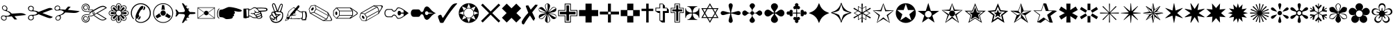 SplineFontDB: 3.2
FontName: Selwyn-Selwyn
FullName: Selwyn 
FamilyName: Selwyn
Weight: Regular
Copyright: (c) RISC OS Developments Ltd, released under Apache License 2.0
Version: 1
ItalicAngle: 0
UnderlinePosition: 0
UnderlineWidth: 0
Ascent: 400
Descent: 100
InvalidEm: 0
LayerCount: 2
Layer: 0 0 "Back" 1
Layer: 1 0 "Fore" 0
StyleMap: 0x0040
FSType: 0
OS2Version: 0
OS2_WeightWidthSlopeOnly: 0
OS2_UseTypoMetrics: 0
CreationTime: 1653360704
ModificationTime: 1653360705
PfmFamily: 17
TTFWeight: 400
TTFWidth: 5
LineGap: 45
VLineGap: 45
OS2TypoAscent: 0
OS2TypoAOffset: 1
OS2TypoDescent: 0
OS2TypoDOffset: 1
OS2TypoLinegap: 45
OS2WinAscent: 0
OS2WinAOffset: 1
OS2WinDescent: 0
OS2WinDOffset: 1
HheadAscent: 0
HheadAOffset: 1
HheadDescent: 0
HheadDOffset: 1
Lookup: 258 0 0 "'kern' Horizontal Kerning in Latin lookup 0" { "'kern' Horizontal Kerning in Latin lookup 0 subtable"  } ['kern' ('latn' <'dflt' > ) ]
DEI: 91125
Encoding: Custom
UnicodeInterp: none
NameList: AGL For New Fonts
DisplaySize: -24
AntiAlias: 1
FitToEm: 0
BeginChars: 256 202

StartChar: space
Encoding: 32 32 0
Width: 139
VWidth: 0
Flags: HMW
LayerCount: 2
EndChar

StartChar: exclam
Encoding: 33 33 1
Width: 487
VWidth: 0
Flags: HMW
LayerCount: 2
Fore
SplineSet
104 288 m 0
 88 304 70 304 57 291 c 0
 44 278 45 257 61 241 c 0
 74 228 99 223 111 235 c 0
 123 247 123 269 104 288 c 0
212 113 m 0
 148 101 114 117 117 99 c 0
 119 86 123 64 109 50 c 0
 90 31 56 30 31 55 c 0
 14 72 14 103 29 118 c 0
 67 156 128 85 188 153 c 0
 163 186 137 204 104 210 c 0
 35 224 28 269 41 292 c 0
 54 315 88 317 110 300 c 0
 134 282 138 250 132 241 c 0
 119 221 128 213 139 211 c 0
 167 205 185 191 211 163 c 0
 273 164 322 172 366 172 c 0
 412 172 439 163 471 138 c 0
 260 115 l 0
 309 58 l 0
 262 55 l 0
 212 113 l 0
39 107 m 0
 27 95 29 77 42 64 c 0
 62 44 87 46 99 58 c 0
 110 69 110 92 99 103 c 0
 81 121 53 121 39 107 c 0
EndSplineSet
EndChar

StartChar: quotedbl
Encoding: 34 34 2
Width: 480
VWidth: 0
Flags: HMW
LayerCount: 2
Fore
SplineSet
97 66 m 0
 111 80 111 103 96 118 c 0
 85 129 58 130 42 114 c 0
 29 101 30 77 43 64 c 0
 58 49 81 50 97 66 c 0
97 280 m 0
 81 296 58 297 43 282 c 0
 30 269 29 245 42 232 c 0
 58 216 85 217 96 228 c 0
 111 243 111 266 97 280 c 0
117 223 m 0
 128 212 158 224 207 194 c 0
 345 248 l 0
 419 278 433 269 464 244 c 0
 276 173 l 0
 464 102 l 0
 431 76 422 66 320 107 c 0
 207 152 l 0
 158 122 128 134 117 123 c 0
 106 112 139 87 108 56 c 0
 86 34 50 35 30 55 c 0
 12 73 12 103 33 124 c 0
 71 162 141 115 184 173 c 0
 141 231 71 184 33 222 c 0
 12 243 12 273 30 291 c 0
 50 311 86 312 108 290 c 0
 139 259 106 234 117 223 c 0
EndSplineSet
EndChar

StartChar: numbersign
Encoding: 35 35 3
Width: 487
VWidth: 0
Flags: HMW
LayerCount: 2
Fore
SplineSet
39 240 m 0
 53 226 81 226 99 244 c 0
 110 255 110 278 99 289 c 0
 87 301 62 303 42 283 c 0
 29 270 27 252 39 240 c 0
104 59 m 0
 123 78 123 100 111 112 c 0
 99 124 74 119 61 106 c 0
 45 90 44 69 57 56 c 0
 70 43 88 43 104 59 c 0
132 106 m 0
 138 97 134 65 110 47 c 0
 88 30 54 32 41 55 c 0
 28 78 35 123 104 137 c 0
 137 143 163 161 188 194 c 0
 128 262 67 191 29 229 c 0
 14 244 14 275 31 292 c 0
 56 317 90 316 109 297 c 0
 123 283 119 261 117 248 c 0
 114 230 148 246 212 234 c 0
 262 292 l 0
 309 289 l 0
 260 232 l 0
 471 209 l 0
 439 184 412 175 366 175 c 0
 322 175 273 183 211 184 c 0
 185 156 167 142 139 136 c 0
 128 134 119 126 132 106 c 0
EndSplineSet
EndChar

StartChar: dollar
Encoding: 36 36 4
Width: 490
VWidth: 0
Flags: HMW
LayerCount: 2
Fore
SplineSet
447 68 m 0
 292 164 l 0
 244 136 l 0
 337 73 l 0
 376 46 412 46 447 68 c 0
170 194 m 0
 217 221 l 0
 208 239 163 208 135 231 c 0
 129 237 171 276 132 315 c 0
 109 338 69 339 48 318 c 0
 22 292 22 253 44 231 c 0
 86 189 144 224 170 194 c 0
115 295 m 0
 101 309 82 309 70 297 c 0
 57 284 57 264 69 252 c 0
 82 239 102 239 114 251 c 0
 126 263 126 284 115 295 c 0
119 304 m 0
 138 285 137 261 121 245 c 0
 102 226 76 226 58 244 c 0
 41 261 40 286 58 304 c 0
 76 322 102 321 119 304 c 0
119 43 m 0
 102 26 76 25 58 43 c 0
 40 61 41 86 58 103 c 0
 76 121 102 121 121 102 c 0
 137 86 138 62 119 43 c 0
115 52 m 0
 126 63 126 84 114 96 c 0
 102 108 82 108 69 95 c 0
 57 83 57 63 70 50 c 0
 82 38 101 38 115 52 c 0
231 130 m 0
 190 97 188 125 147 112 c 0
 174 84 166 43 144 21 c 0
 116 -7 68 -7 40 21 c 0
 11 50 10 97 38 125 c 0
 74 161 120 144 146 154 c 0
 155 157 168 158 168 174 c 0
 168 191 154 190 146 193 c 0
 120 202 74 185 38 221 c 0
 10 249 11 296 40 325 c 0
 68 353 116 353 144 325 c 0
 166 303 173 266 149 236 c 0
 183 224 206 252 230 228 c 0
 316 277 l 0
 383 315 431 318 473 267 c 0
 307 171 l 0
 470 70 l 0
 422 27 375 29 316 70 c 0
 231 130 l 0
221 137 m 0
 450 270 l 0
 414 294 387 295 324 260 c 0
 177 176 l 0
 178 163 176 155 164 148 c 0
 124 128 83 154 44 115 c 0
 22 93 22 54 48 28 c 0
 69 7 115 15 132 31 c 0
 171 70 129 109 134 116 c 0
 148 138 193 112 221 137 c 0
247 193 m 0
 255 182 255 172 248 159 c 0
 243 149 227 148 219 158 c 0
 210 170 210 184 216 192 c 0
 225 204 239 204 247 193 c 0
229 164 m 0
 246 164 247 193 232 193 c 0
 217 193 214 164 229 164 c 0
EndSplineSet
EndChar

StartChar: percent
Encoding: 37 37 5
Width: 394
VWidth: 0
Flags: HMW
LayerCount: 2
Fore
SplineSet
32 139 m 0
 13 158 13 186 32 205 c 0
 45 218 61 221 76 222 c 0
 66 235 57 249 57 267 c 0
 57 294 76 314 103 314 c 0
 122 314 135 304 148 295 c 0
 149 310 152 326 165 339 c 0
 184 358 212 358 231 339 c 0
 244 326 247 310 249 296 c 0
 260 305 274 314 292 314 c 0
 319 314 339 295 339 268 c 0
 339 249 330 236 320 223 c 0
 335 221 351 218 364 205 c 0
 383 186 383 158 364 139 c 0
 351 126 335 123 320 122 c 0
 329 111 338 97 338 79 c 0
 338 52 318 32 291 32 c 0
 273 32 260 41 249 51 c 0
 247 36 244 20 231 7 c 0
 212 -12 184 -12 165 7 c 0
 152 20 149 36 147 51 c 0
 136 42 122 33 104 33 c 0
 77 33 57 53 57 80 c 0
 57 98 66 111 76 122 c 0
 61 123 45 126 32 139 c 0
179 228 m 0
 187 230 l 0
 179 278 172 300 183 311 c 0
 192 320 204 320 213 311 c 0
 224 300 217 278 209 230 c 0
 217 228 l 0
 238 279 244 310 223 331 c 0
 209 345 187 345 173 331 c 0
 152 310 158 279 179 228 c 0
145 198 m 0
 149 205 l 0
 110 234 89 244 89 260 c 0
 89 273 98 281 110 281 c 0
 126 281 136 261 165 221 c 0
 172 225 l 0
 151 276 133 302 103 302 c 0
 83 302 68 287 68 267 c 0
 68 237 94 220 145 198 c 0
143 153 m 0
 141 161 l 0
 93 153 71 146 60 157 c 0
 51 166 51 178 60 187 c 0
 71 198 93 191 141 183 c 0
 143 191 l 0
 92 212 61 218 40 197 c 0
 26 183 26 161 40 147 c 0
 61 126 92 132 143 153 c 0
166 140 m 0
 183 123 213 123 230 140 c 0
 249 159 249 187 230 206 c 0
 213 223 183 223 166 206 c 0
 147 187 147 159 166 140 c 0
111 65 m 0
 98 65 90 74 90 87 c 0
 90 102 110 113 150 141 c 0
 146 148 l 0
 95 127 69 109 69 80 c 0
 69 60 84 44 104 44 c 0
 134 44 151 70 173 121 c 0
 165 126 l 0
 137 86 127 65 111 65 c 0
306 261 m 0
 306 245 286 234 246 206 c 0
 250 199 l 0
 301 220 327 238 327 268 c 0
 327 287 312 303 292 303 c 0
 262 303 245 277 223 226 c 0
 231 222 l 0
 259 261 269 282 285 282 c 0
 298 282 306 273 306 261 c 0
284 65 m 0
 269 65 258 85 230 125 c 0
 223 121 l 0
 244 70 262 44 291 44 c 0
 311 44 327 59 327 79 c 0
 327 109 301 126 250 147 c 0
 245 140 l 0
 285 112 305 102 305 86 c 0
 305 73 297 65 284 65 c 0
173 15 m 0
 187 1 209 1 223 15 c 0
 244 36 238 67 217 118 c 0
 209 116 l 0
 217 68 224 46 213 35 c 0
 204 26 192 26 183 35 c 0
 172 46 179 68 187 116 c 0
 179 118 l 0
 158 67 152 36 173 15 c 0
356 147 m 0
 370 161 370 183 356 197 c 0
 335 218 304 212 253 191 c 0
 255 183 l 0
 303 191 325 198 336 187 c 0
 345 178 345 166 336 157 c 0
 325 146 303 153 255 161 c 0
 253 153 l 0
 304 132 335 126 356 147 c 0
EndSplineSet
EndChar

StartChar: ampersand
Encoding: 38 38 6
Width: 394
VWidth: 0
Flags: HMW
LayerCount: 2
Fore
SplineSet
176 190 m 0
 153 151 153 139 169 125 c 0
 165 107 149 84 130 67 c 0
 124 68 121 71 117 73 c 0
 110 63 109 50 115 42 c 0
 153 -2 240 -11 316 65 c 0
 372 121 372 225 312 285 c 0
 242 353 146 352 82 288 c 0
 20 225 20 122 78 63 c 0
 73 60 63 62 56 69 c 0
 2 121 1 231 70 301 c 0
 139 370 252 372 326 298 c 0
 393 231 393 116 331 53 c 0
 249 -29 143 -16 107 28 c 0
 90 50 95 66 108 78 c 0
 88 102 111 160 146 224 c 0
 183 282 199 316 242 301 c 0
 243 280 233 252 219 237 c 0
 200 240 192 222 176 190 c 0
178 118 m 0
 182 116 185 113 189 110 c 0
 191 108 193 106 194 103 c 0
 195 100 193 96 192 93 c 0
 187 81 182 70 173 61 c 0
 170 58 165 54 161 54 c 0
 158 54 156 55 153 56 c 0
 149 58 145 59 141 61 c 0
 149 69 156 77 162 86 c 0
 169 96 173 107 178 118 c 0
273 286 m 0
 279 270 271 243 260 232 c 0
 255 229 243 230 235 233 c 0
 247 251 255 275 255 298 c 0
 263 293 271 293 273 286 c 0
EndSplineSet
EndChar

StartChar: quotesingle
Encoding: 39 39 7
Width: 395
VWidth: 0
Flags: HMW
LayerCount: 2
Fore
SplineSet
315 291 m 0
 251 355 145 355 81 291 c 0
 16 226 16 120 81 55 c 0
 145 -9 251 -9 315 55 c 0
 380 120 380 226 315 291 c 0
178 319 m 0
 190 320 207 320 217 319 c 0
 230 228 l 0
 209 238 187 238 167 229 c 0
 178 319 l 0
89 76 m 0
 75 91 65 107 61 119 c 0
 134 172 l 0
 136 148 148 130 168 117 c 0
 89 76 l 0
262 172 m 0
 336 120 l 0
 332 107 322 91 308 76 c 0
 228 117 l 0
 248 130 260 148 262 172 c 0
325 45 m 0
 256 -24 140 -24 71 45 c 0
 0 116 0 230 71 301 c 0
 140 370 256 370 325 301 c 0
 396 230 396 116 325 45 c 0
232 207 m 0
 251 188 251 158 232 139 c 0
 213 120 183 120 164 139 c 0
 145 158 145 188 164 207 c 0
 183 226 213 226 232 207 c 0
EndSplineSet
EndChar

StartChar: parenleft
Encoding: 40 40 8
Width: 395
VWidth: 0
Flags: HMW
LayerCount: 2
Fore
SplineSet
375 183 m 0
 382 177 382 169 375 163 c 0
 369 156 319 154 278 154 c 0
 243 106 l 0
 261 106 l 0
 268 106 268 90 261 90 c 0
 232 90 l 0
 205 54 l 0
 226 54 l 0
 233 54 233 38 226 38 c 0
 195 38 l 0
 168 1 l 0
 161 -8 147 -7 135 -7 c 0
 179 96 l 0
 201 145 182 152 159 155 c 0
 81 160 l 0
 41 111 l 0
 18 109 l 0
 38 167 l 0
 21 173 l 0
 38 180 l 0
 18 238 l 0
 41 236 l 0
 81 186 l 0
 159 191 l 0
 182 194 201 202 179 251 c 0
 135 353 l 0
 147 353 161 354 168 345 c 0
 195 308 l 0
 226 308 l 0
 233 308 233 292 226 292 c 0
 205 292 l 0
 232 256 l 0
 261 256 l 0
 268 256 268 240 261 240 c 0
 243 240 l 0
 278 192 l 0
 319 192 369 190 375 183 c 0
EndSplineSet
EndChar

StartChar: parenright
Encoding: 41 41 9
Width: 345
VWidth: 0
Flags: HMW
LayerCount: 2
Fore
SplineSet
213 189 m 0
 319 269 l 0
 27 269 l 0
 135 189 l 0
 154 224 194 224 213 189 c 0
213 159 m 0
 194 124 154 124 135 159 c 0
 27 79 l 0
 319 79 l 0
 213 159 l 0
214 167 m 0
 319 88 l 0
 319 260 l 0
 214 181 l 0
 216 177 216 171 214 167 c 0
134 167 m 0
 132 171 132 177 134 181 c 0
 27 260 l 0
 27 88 l 0
 134 167 l 0
18 70 m 0
 18 278 l 0
 328 278 l 0
 328 70 l 0
 18 70 l 0
EndSplineSet
EndChar

StartChar: asterisk
Encoding: 42 42 10
Width: 480
VWidth: 0
Flags: HMW
LayerCount: 2
Fore
SplineSet
80 98 m 0
 67 98 53 98 53 169 c 0
 53 236 80 236 93 236 c 0
 135 236 195 284 234 284 c 0
 264 284 334 277 432 241 c 0
 471 226 478 206 427 198 c 0
 382 192 353 214 323 208 c 0
 344 194 348 157 313 152 c 0
 331 141 330 112 301 112 c 0
 305 93 298 78 274 71 c 0
 259 67 217 62 194 62 c 0
 149 62 152 98 80 98 c 0
38 210 m 0
 30 179 30 139 35 121 c 0
 42 92 52 82 66 83 c 0
 63 70 36 71 26 103 c 0
 16 134 15 190 30 228 c 0
 43 260 66 261 69 248 c 0
 55 249 45 239 38 210 c 0
EndSplineSet
EndChar

StartChar: plus
Encoding: 43 43 11
Width: 469
VWidth: 0
Flags: HMW
LayerCount: 2
Fore
SplineSet
417 222 m 0
 434 225 433 246 416 250 c 0
 376 259 318 259 267 257 c 0
 301 216 l 0
 342 218 383 218 417 222 c 0
332 121 m 0
 311 108 286 100 268 97 c 0
 262 77 292 77 310 83 c 0
 332 91 350 105 332 121 c 0
118 114 m 0
 118 89 l 0
 79 87 l 0
 68 75 l 0
 18 83 l 0
 18 253 l 0
 118 257 l 0
 118 240 l 0
 176 237 188 305 255 270 c 0
 297 274 363 275 418 268 c 0
 457 263 461 227 438 213 c 0
 419 201 376 201 334 198 c 0
 339 192 339 181 337 171 c 0
 354 163 355 142 348 128 c 0
 361 127 368 97 338 79 c 0
 317 67 279 59 257 80 c 0
 233 80 l 0
 160 77 168 115 118 114 c 0
254 132 m 0
 243 99 296 119 324 132 c 0
 338 138 333 163 316 156 c 0
 298 148 280 138 254 132 c 0
314 195 m 0
 287 170 259 170 242 182 c 0
 232 176 221 173 221 164 c 0
 223 135 240 140 279 154 c 0
 325 170 327 184 314 195 c 0
248 253 m 0
 204 293 160 222 118 223 c 0
 118 128 l 0
 168 129 160 91 233 94 c 0
 254 94 l 0
 253 101 l 0
 238 104 234 116 238 129 c 0
 217 133 210 140 208 156 c 0
 183 155 l 0
 148 166 l 0
 147 170 l 0
 153 175 l 0
 188 162 211 169 229 191 c 0
 208 218 l 0
 216 222 l 0
 258 174 291 181 291 204 c 0
 291 219 260 242 248 253 c 0
76 110 m 0
 103 110 l 0
 103 240 l 0
 69 242 l 0
 76 110 l 0
EndSplineSet
EndChar

StartChar: comma
Encoding: 44 44 12
Width: 274
VWidth: 0
Flags: HMW
LayerCount: 2
Fore
SplineSet
131 142 m 0
 144 116 l 0
 165 136 l 0
 131 142 l 0
67 344 m 0
 76 354 94 358 105 346 c 0
 112 337 117 333 127 305 c 0
 156 220 l 0
 190 303 l 0
 199 325 206 333 209 337 c 0
 220 348 235 346 242 339 c 0
 249 332 255 319 244 280 c 0
 219 200 l 0
 226 199 236 194 244 188 c 0
 267 163 263 72 221 31 c 0
 174 -17 90 -18 52 20 c 0
 34 38 -20 131 49 147 c 0
 33 185 64 208 96 198 c 0
 65 286 l 0
 56 309 56 334 67 344 c 0
67 180 m 0
 53 166 59 162 77 131 c 0
 114 73 137 100 129 113 c 0
 112 143 86 200 67 180 c 0
43 130 m 0
 13 114 40 60 63 37 c 0
 95 4 162 0 206 45 c 0
 249 87 247 158 232 173 c 0
 208 197 186 186 123 195 c 0
 116 173 122 150 179 151 c 0
 205 153 l 0
 212 145 l 0
 208 139 l 0
 164 125 128 89 149 35 c 0
 145 31 l 0
 132 39 124 61 123 78 c 0
 111 76 l 0
 113 32 64 31 39 86 c 0
 46 93 l 0
 65 61 97 63 97 72 c 0
 97 84 60 139 43 130 c 0
214 324 m 0
 212 321 203 296 197 281 c 0
 168 208 l 0
 200 204 l 0
 228 279 l 0
 236 311 239 321 234 325 c 0
 229 330 222 331 214 324 c 0
113 295 m 0
 105 320 100 329 97 333 c 0
 89 340 80 338 75 332 c 0
 70 328 75 299 83 280 c 0
 109 204 l 0
 113 211 l 0
 121 211 l 0
 141 210 l 0
 113 295 l 0
EndSplineSet
EndChar

StartChar: hyphen
Encoding: 45 45 13
Width: 427
VWidth: 0
Flags: HMW
LayerCount: 2
Fore
SplineSet
66 142 m 0
 48 100 l 0
 66 86 81 134 66 142 c 0
189 181 m 0
 152 139 l 0
 166 127 190 149 189 181 c 0
94 74 m 0
 69 47 l 0
 25 31 l 0
 15 28 15 28 19 38 c 0
 43 84 l 0
 47 91 l 0
 41 99 l 0
 55 137 66 162 80 206 c 0
 108 234 141 262 174 280 c 0
 206 261 l 0
 239 301 l 0
 270 339 283 292 272 279 c 0
 237 238 l 0
 260 221 l 0
 291 202 l 0
 315 197 l 0
 322 207 l 0
 394 203 l 0
 407 168 l 0
 410 115 l 0
 393 42 l 0
 321 42 l 0
 311 72 l 0
 266 62 l 0
 217 76 145 51 94 74 c 0
31 43 m 0
 36 41 52 48 63 52 c 0
 68 59 58 73 48 72 c 0
 42 71 32 50 31 43 c 0
128 78 m 0
 136 85 132 100 129 111 c 0
 141 107 143 96 134 77 c 0
 145 67 202 78 227 78 c 0
 241 78 282 67 320 88 c 0
 327 120 332 142 317 187 c 0
 287 189 l 0
 228 228 l 0
 201 196 l 0
 201 181 l 0
 199 169 l 0
 177 137 l 0
 193 135 207 142 219 147 c 0
 218 125 177 128 135 126 c 0
 114 116 l 0
 88 105 88 75 128 78 c 0
378 64 m 0
 392 125 383 155 375 192 c 0
 333 192 l 0
 342 147 339 105 329 57 c 0
 378 64 l 0
79 99 m 0
 97 115 108 138 119 161 c 0
 198 252 l 0
 178 271 166 273 137 246 c 0
 116 227 105 224 85 196 c 0
 69 149 l 0
 78 140 l 0
 81 126 l 0
 70 100 l 0
 79 99 l 0
EndSplineSet
EndChar

StartChar: period
Encoding: 46 46 14
Width: 455
VWidth: 0
Flags: HMW
LayerCount: 2
Fore
SplineSet
327 60 m 0
 113 180 l 0
 60 169 l 0
 276 43 l 0
 327 60 l 0
127 311 m 0
 64 301 l 0
 28 241 l 0
 47 178 l 0
 106 189 l 0
 145 252 l 0
 127 311 l 0
363 124 m 0
 152 242 l 0
 119 189 l 0
 335 67 l 0
 363 124 l 0
351 182 m 0
 138 306 l 0
 157 249 l 0
 365 133 l 0
 351 182 l 0
406 89 m 0
 366 162 l 0
 376 124 l 0
 344 56 l 0
 296 40 l 0
 380 40 l 0
 428 40 432 44 406 89 c 0
433 68 m 0
 446 47 436 29 405 29 c 0
 276 29 l 0
 38 169 l 0
 18 246 l 0
 57 310 l 0
 132 321 l 0
 365 187 l 0
 433 68 l 0
66 222 m 0
 59 229 58 248 77 267 c 0
 91 281 99 279 104 274 c 0
 111 267 112 248 93 229 c 0
 79 215 71 217 66 222 c 0
EndSplineSet
EndChar

StartChar: slash
Encoding: 47 47 15
Width: 466
VWidth: 0
Flags: HMW
LayerCount: 2
Fore
SplineSet
351 206 m 0
 124 206 l 0
 124 136 l 0
 351 136 l 0
 351 206 l 0
308 262 m 0
 83 262 l 0
 123 217 l 0
 346 217 l 0
 308 262 l 0
344 125 m 0
 124 125 l 0
 80 82 l 0
 301 82 l 0
 344 125 l 0
113 131 m 0
 113 211 l 0
 65 261 l 0
 19 212 l 0
 19 131 l 0
 64 82 l 0
 113 131 l 0
405 202 m 0
 332 252 l 0
 364 214 l 0
 364 131 l 0
 325 90 l 0
 404 141 l 0
 445 168 443 175 405 202 c 0
47 157 m 0
 41 183 51 199 61 201 c 0
 68 203 76 201 81 181 c 0
 87 155 76 140 67 137 c 0
 60 136 52 138 47 157 c 0
432 144 m 0
 318 71 l 0
 64 71 l 0
 8 128 l 0
 8 216 l 0
 60 273 l 0
 322 273 l 0
 432 198 l 0
 454 186 455 157 432 144 c 0
EndSplineSet
EndChar

StartChar: zero
Encoding: 48 48 16
Width: 455
VWidth: 0
Flags: HMW
LayerCount: 2
Fore
SplineSet
351 162 m 0
 362 208 l 0
 158 92 l 0
 142 41 l 0
 351 162 l 0
324 284 m 0
 272 297 l 0
 60 175 l 0
 113 164 l 0
 324 284 l 0
127 33 m 0
 145 92 l 0
 106 155 l 0
 47 166 l 0
 27 98 l 0
 64 43 l 0
 127 33 l 0
335 277 m 0
 119 155 l 0
 152 102 l 0
 363 220 l 0
 335 277 l 0
363 179 m 0
 406 255 l 0
 426 291 418 304 379 304 c 0
 283 304 l 0
 344 288 l 0
 376 220 l 0
 363 179 l 0
433 276 m 0
 366 161 l 0
 132 24 l 0
 59 35 l 0
 18 98 l 0
 38 175 l 0
 278 315 l 0
 405 315 l 0
 436 315 446 297 433 276 c 0
77 77 m 0
 58 96 59 115 66 122 c 0
 71 127 79 129 93 115 c 0
 112 96 111 77 104 70 c 0
 99 65 91 63 77 77 c 0
EndSplineSet
EndChar

StartChar: one
Encoding: 49 49 17
Width: 472
VWidth: 0
Flags: HMW
LayerCount: 2
Fore
SplineSet
372 113 m 0
 315 70 266 56 244 77 c 0
 231 92 227 107 217 117 c 0
 202 132 184 133 171 120 c 0
 165 114 159 103 157 97 c 0
 72 97 l 0
 64 97 48 103 40 111 c 0
 9 142 9 202 40 233 c 0
 48 241 64 247 72 247 c 0
 157 247 l 0
 159 241 165 230 171 224 c 0
 184 211 202 212 217 227 c 0
 227 237 231 252 244 267 c 0
 266 288 315 274 373 231 c 0
 453 172 l 0
 372 113 l 0
265 208 m 0
 272 215 295 215 303 207 c 0
 310 201 313 191 314 182 c 0
 362 182 l 0
 362 222 l 0
 324 246 l 0
 285 268 262 264 252 254 c 0
 242 244 237 226 223 212 c 0
 204 194 180 194 163 211 c 0
 155 220 150 227 146 233 c 0
 79 233 l 0
 66 233 55 226 48 219 c 0
 28 199 28 145 48 125 c 0
 55 118 66 111 79 111 c 0
 146 111 l 0
 150 117 155 124 163 133 c 0
 180 150 204 150 223 132 c 0
 237 118 242 100 252 90 c 0
 262 80 285 76 324 98 c 0
 362 122 l 0
 362 162 l 0
 314 162 l 0
 313 153 310 143 303 137 c 0
 295 129 272 129 265 136 c 0
 250 154 250 193 265 208 c 0
EndSplineSet
EndChar

StartChar: two
Encoding: 50 50 18
Width: 487
VWidth: 0
Flags: HMW
LayerCount: 2
Fore
SplineSet
37 229 m 0
 47 239 68 240 76 240 c 0
 144 240 l 0
 188 240 182 214 195 202 c 0
 206 190 224 190 236 202 c 0
 250 216 252 258 273 279 c 0
 323 329 366 247 396 217 c 0
 417 196 445 179 469 172 c 0
 445 165 417 148 396 127 c 0
 366 97 323 15 273 65 c 0
 252 86 250 128 236 142 c 0
 224 154 206 154 195 142 c 0
 182 130 188 104 144 104 c 0
 76 104 l 0
 68 104 47 105 37 115 c 0
 10 142 10 202 37 229 c 0
283 145 m 0
 299 129 327 139 335 164 c 0
 365 164 l 0
 428 173 l 0
 365 180 l 0
 335 180 l 0
 327 205 299 215 283 199 c 0
 269 185 269 159 283 145 c 0
EndSplineSet
EndChar

StartChar: three
Encoding: 51 51 19
Width: 377
VWidth: 0
Flags: HMW
LayerCount: 2
Fore
SplineSet
85 -7 m 0
 47 -7 59 -7 25 78 c 0
 10 119 21 126 45 137 c 0
 73 146 74 149 88 115 c 0
 106 73 104 81 125 110 c 0
 162 161 237 285 270 318 c 0
 294 342 316 351 359 353 c 0
 363 345 l 0
 216 180 146 48 123 12 c 0
 114 -3 121 -7 85 -7 c 0
EndSplineSet
EndChar

StartChar: four
Encoding: 52 52 20
Width: 394
VWidth: 0
Flags: HMW
LayerCount: 2
Fore
SplineSet
157 260 m 0
 74 296 l 0
 110 213 l 0
 121 235 135 249 157 260 c 0
69 46 m 0
 -1 116 -1 230 69 300 c 0
 140 371 254 371 325 300 c 0
 395 230 395 116 325 46 c 0
 254 -25 140 -25 69 46 c 0
164 83 m 0
 197 -1 l 0
 230 83 l 0
 206 75 186 75 164 83 c 0
107 140 m 0
 99 162 99 182 107 206 c 0
 23 173 l 0
 107 140 l 0
287 140 m 0
 371 173 l 0
 287 206 l 0
 295 182 295 162 287 140 c 0
136 234 m 0
 103 201 103 145 136 112 c 0
 169 79 225 79 258 112 c 0
 291 145 291 201 258 234 c 0
 225 267 169 267 136 234 c 0
164 263 m 0
 186 271 206 271 230 263 c 0
 197 347 l 0
 164 263 l 0
237 260 m 0
 259 249 273 235 284 213 c 0
 320 296 l 0
 237 260 l 0
110 133 m 0
 75 51 l 0
 157 86 l 0
 135 97 121 111 110 133 c 0
237 86 m 0
 320 50 l 0
 284 133 l 0
 273 111 259 97 237 86 c 0
EndSplineSet
EndChar

StartChar: five
Encoding: 53 53 21
Width: 381
VWidth: 0
Flags: HMW
LayerCount: 2
Fore
SplineSet
18 317 m 0
 48 346 l 0
 191 203 l 0
 334 346 l 0
 364 317 l 0
 220 173 l 0
 364 29 l 0
 334 0 l 0
 191 143 l 0
 48 0 l 0
 18 29 l 0
 162 173 l 0
 18 317 l 0
EndSplineSet
EndChar

StartChar: six
Encoding: 54 54 22
Width: 380
VWidth: 0
Flags: HMW
LayerCount: 2
Fore
SplineSet
191 260 m 0
 277 346 l 0
 364 258 l 0
 279 172 l 0
 364 88 l 0
 277 0 l 0
 191 86 l 0
 105 0 l 0
 18 88 l 0
 103 174 l 0
 18 258 l 0
 105 346 l 0
 191 260 l 0
EndSplineSet
EndChar

StartChar: seven
Encoding: 55 55 23
Width: 285
VWidth: 0
Flags: HMW
LayerCount: 2
Fore
SplineSet
280 328 m 0
 274 318 292 320 280 304 c 0
 188 186 l 0
 241 76 l 0
 236 74 236 69 238 65 c 0
 231 60 221 55 228 45 c 0
 218 34 212 29 201 46 c 0
 148 128 l 0
 125 99 82 42 44 -27 c 0
 37 -38 22 -41 4 -18 c 0
 -7 -3 10 3 -1 17 c 0
 45 96 74 133 118 177 c 0
 76 287 l 0
 68 308 80 311 85 314 c 0
 96 304 107 311 111 319 c 0
 116 319 120 311 123 305 c 0
 162 235 l 0
 240 323 l 0
 250 335 255 329 263 322 c 0
 276 331 l 0
 280 328 l 0
EndSplineSet
EndChar

StartChar: eight
Encoding: 56 56 24
Width: 353
VWidth: 0
Flags: HMW
LayerCount: 2
Fore
SplineSet
196 162 m 0
 239 137 270 120 326 88 c 0
 343 150 273 149 196 162 c 0
196 184 m 0
 325 259 l 0
 281 305 246 244 196 184 c 0
177 195 m 0
 177 344 l 0
 114 329 149 268 177 195 c 0
158 184 m 0
 28 258 l 0
 11 196 81 197 158 184 c 0
177 151 m 0
 177 2 l 0
 240 17 204 78 177 151 c 0
158 162 m 0
 31 87 l 0
 74 41 109 102 158 162 c 0
198 173 m 0
 279 154 350 167 333 83 c 0
 269 27 245 95 188 155 c 0
 211 75 259 20 177 -7 c 0
 97 20 143 75 166 155 c 0
 110 94 86 26 22 82 c 0
 4 166 75 153 156 173 c 0
 75 192 4 178 21 262 c 0
 84 319 109 251 166 191 c 0
 143 271 96 326 177 353 c 0
 258 326 211 271 188 191 c 0
 245 252 269 320 333 263 c 0
 350 180 279 193 198 173 c 0
EndSplineSet
EndChar

StartChar: nine
Encoding: 57 57 25
Width: 381
VWidth: 0
Flags: HMW
LayerCount: 2
Fore
SplineSet
135 346 m 0
 247 346 l 0
 247 229 l 0
 364 229 l 0
 364 117 l 0
 247 117 l 0
 247 0 l 0
 135 0 l 0
 135 117 l 0
 18 117 l 0
 18 229 l 0
 135 229 l 0
 135 346 l 0
148 216 m 0
 32 216 l 0
 32 130 l 0
 148 130 l 0
 148 14 l 0
 234 14 l 0
 234 130 l 0
 350 130 l 0
 350 216 l 0
 234 216 l 0
 234 332 l 0
 148 332 l 0
 148 216 l 0
214 313 m 0
 214 197 l 0
 331 197 l 0
 331 149 l 0
 214 149 l 0
 214 32 l 0
 166 32 l 0
 166 149 l 0
 50 149 l 0
 50 197 l 0
 166 197 l 0
 166 313 l 0
 214 313 l 0
EndSplineSet
EndChar

StartChar: colon
Encoding: 58 58 26
Width: 380
VWidth: 0
Flags: HMW
LayerCount: 2
Fore
SplineSet
135 346 m 0
 246 346 l 0
 246 229 l 0
 363 229 l 0
 363 117 l 0
 246 117 l 0
 246 0 l 0
 135 0 l 0
 135 117 l 0
 18 117 l 0
 18 229 l 0
 135 229 l 0
 135 346 l 0
EndSplineSet
EndChar

StartChar: semicolon
Encoding: 59 59 27
Width: 379
VWidth: 0
Flags: HMW
LayerCount: 2
Fore
SplineSet
164 200 m 0
 164 346 l 0
 217 346 l 0
 217 200 l 0
 363 200 l 0
 363 147 l 0
 217 147 l 0
 217 0 l 0
 164 0 l 0
 164 147 l 0
 18 147 l 0
 18 200 l 0
 164 200 l 0
168 151 m 0
 213 151 l 0
 213 196 l 0
 168 196 l 0
 168 151 l 0
EndSplineSet
EndChar

StartChar: less
Encoding: 60 60 28
Width: 377
VWidth: 0
Flags: HMW
LayerCount: 2
Fore
SplineSet
139 121 m 0
 242 121 l 0
 242 225 l 0
 139 225 l 0
 139 121 l 0
246 346 m 0
 246 229 l 0
 361 229 l 0
 361 117 l 0
 246 117 l 0
 246 0 l 0
 135 0 l 0
 135 117 l 0
 19 117 l 0
 19 229 l 0
 135 229 l 0
 135 346 l 0
 246 346 l 0
EndSplineSet
EndChar

StartChar: equal
Encoding: 61 61 29
Width: 247
VWidth: 0
Flags: HMW
LayerCount: 2
Fore
SplineSet
146 0 m 0
 102 0 l 0
 102 210 l 0
 18 210 l 0
 18 253 l 0
 102 253 l 0
 102 346 l 0
 146 346 l 0
 146 253 l 0
 230 253 l 0
 230 210 l 0
 146 210 l 0
 146 0 l 0
EndSplineSet
EndChar

StartChar: greater
Encoding: 62 62 30
Width: 276
VWidth: 0
Flags: HMW
LayerCount: 2
Fore
SplineSet
151 334 m 0
 104 334 l 0
 104 259 l 0
 31 259 l 0
 31 211 l 0
 104 211 l 0
 104 37 l 0
 151 37 l 0
 151 211 l 0
 224 211 l 0
 224 259 l 0
 151 259 l 0
 151 334 l 0
189 307 m 0
 189 271 l 0
 226 271 l 0
 259 235 l 0
 259 175 l 0
 189 175 l 0
 189 0 l 0
 137 0 l 0
 91 35 l 0
 91 175 l 0
 66 175 l 0
 18 208 l 0
 18 271 l 0
 91 271 l 0
 91 346 l 0
 151 346 l 0
 189 307 l 0
EndSplineSet
EndChar

StartChar: question
Encoding: 63 63 31
Width: 268
VWidth: 0
Flags: HMW
LayerCount: 2
Fore
SplineSet
47 203 m 0
 47 240 l 0
 117 240 l 0
 117 317 l 0
 154 317 l 0
 154 240 l 0
 224 240 l 0
 224 203 l 0
 154 203 l 0
 154 29 l 0
 117 29 l 0
 117 203 l 0
 47 203 l 0
241 258 m 0
 172 258 l 0
 172 335 l 0
 99 335 l 0
 99 258 l 0
 30 258 l 0
 30 186 l 0
 99 186 l 0
 99 11 l 0
 172 11 l 0
 172 186 l 0
 241 186 l 0
 241 258 l 0
252 269 m 0
 252 174 l 0
 184 174 l 0
 184 0 l 0
 87 0 l 0
 87 174 l 0
 18 174 l 0
 18 269 l 0
 87 269 l 0
 87 346 l 0
 184 346 l 0
 184 269 l 0
 252 269 l 0
EndSplineSet
EndChar

StartChar: at
Encoding: 64 64 32
Width: 288
VWidth: 0
Flags: HMW
LayerCount: 2
Fore
SplineSet
56 289 m 0
 56 298 l 0
 232 298 l 0
 232 289 l 0
 191 289 151 249 152 181 c 0
 220 180 260 220 260 261 c 0
 270 261 l 0
 270 85 l 0
 260 85 l 0
 260 126 220 166 152 165 c 0
 151 97 191 57 232 57 c 0
 232 48 l 0
 56 48 l 0
 56 57 l 0
 97 57 137 97 136 165 c 0
 68 166 28 126 28 85 c 0
 18 85 l 0
 18 261 l 0
 28 261 l 0
 28 220 68 180 136 181 c 0
 137 249 97 289 56 289 c 0
EndSplineSet
EndChar

StartChar: A
Encoding: 65 65 33
Width: 346
VWidth: 0
Flags: HMW
LayerCount: 2
Fore
SplineSet
225 83 m 0
 174 -7 l 0
 122 83 l 0
 18 83 l 0
 70 172 l 0
 18 263 l 0
 122 263 l 0
 174 353 l 0
 225 263 l 0
 329 263 l 0
 277 172 l 0
 329 83 l 0
 225 83 l 0
140 263 m 0
 207 263 l 0
 173 321 l 0
 140 263 l 0
268 189 m 0
 301 247 l 0
 235 247 l 0
 268 189 l 0
235 99 m 0
 301 99 l 0
 268 157 l 0
 235 99 l 0
141 83 m 0
 173 25 l 0
 206 83 l 0
 141 83 l 0
79 156 m 0
 47 99 l 0
 112 99 l 0
 79 156 l 0
112 247 m 0
 47 247 l 0
 79 189 l 0
 112 247 l 0
90 172 m 0
 131 99 l 0
 216 99 l 0
 259 172 l 0
 217 247 l 0
 131 247 l 0
 90 172 l 0
EndSplineSet
EndChar

StartChar: B
Encoding: 66 66 34
Width: 393
VWidth: 0
Flags: HMW
LayerCount: 2
Fore
SplineSet
204 166 m 0
 215 82 252 35 223 5 c 0
 207 -11 187 -11 171 5 c 0
 142 35 179 82 190 166 c 0
 106 155 59 118 29 147 c 0
 13 163 13 183 29 199 c 0
 59 228 106 191 190 180 c 0
 179 264 142 311 171 341 c 0
 187 357 207 357 223 341 c 0
 252 311 215 264 204 180 c 0
 288 191 335 228 365 199 c 0
 381 183 381 163 365 147 c 0
 335 118 288 155 204 166 c 0
EndSplineSet
EndChar

StartChar: C
Encoding: 67 67 35
Width: 394
VWidth: 0
Flags: HMW
LayerCount: 2
Fore
SplineSet
164 178 m 0
 164 192 178 205 192 205 c 0
 192 227 l 0
 192 264 118 291 167 340 c 0
 184 357 214 357 231 340 c 0
 280 291 202 264 202 227 c 0
 202 205 l 0
 216 205 230 192 230 178 c 0
 252 178 l 0
 287 178 315 254 364 205 c 0
 381 188 381 158 364 141 c 0
 315 92 287 168 252 168 c 0
 230 168 l 0
 230 154 216 141 202 141 c 0
 202 119 l 0
 202 82 278 55 229 6 c 0
 212 -11 182 -11 165 6 c 0
 116 55 192 82 192 119 c 0
 192 141 l 0
 178 141 164 154 164 168 c 0
 142 168 l 0
 107 168 79 92 30 141 c 0
 13 158 13 188 30 205 c 0
 79 254 107 178 142 178 c 0
 164 178 l 0
EndSplineSet
EndChar

StartChar: D
Encoding: 68 68 36
Width: 394
VWidth: 0
Flags: HMW
LayerCount: 2
Fore
SplineSet
34 216 m 0
 97 279 149 175 188 182 c 0
 195 221 91 273 154 336 c 0
 177 359 217 359 240 336 c 0
 303 273 199 221 206 182 c 0
 245 175 297 279 360 216 c 0
 383 193 383 153 360 130 c 0
 297 67 245 171 206 164 c 0
 199 125 303 73 240 10 c 0
 217 -13 177 -13 154 10 c 0
 91 73 195 125 188 164 c 0
 149 171 97 67 34 130 c 0
 11 153 11 193 34 216 c 0
EndSplineSet
EndChar

StartChar: E
Encoding: 69 69 37
Width: 395
VWidth: 0
Flags: HMW
LayerCount: 2
Fore
SplineSet
278 180 m 0
 237 228 323 262 328 199 c 0
 341 205 354 210 368 196 c 0
 383 181 383 165 368 150 c 0
 354 136 341 141 328 147 c 0
 323 84 237 118 278 166 c 0
 206 164 l 0
 204 92 l 0
 252 133 286 47 223 42 c 0
 229 29 234 16 220 2 c 0
 205 -13 189 -13 174 2 c 0
 160 16 165 29 171 42 c 0
 108 47 142 133 190 92 c 0
 188 164 l 0
 116 166 l 0
 157 118 71 84 66 147 c 0
 53 141 40 136 26 150 c 0
 11 165 11 181 26 196 c 0
 40 210 53 205 66 199 c 0
 71 262 157 228 116 180 c 0
 188 182 l 0
 190 254 l 0
 142 213 108 299 171 304 c 0
 165 317 160 330 174 344 c 0
 189 359 205 359 220 344 c 0
 234 330 229 317 223 304 c 0
 286 299 252 213 204 254 c 0
 206 182 l 0
 278 180 l 0
EndSplineSet
EndChar

StartChar: F
Encoding: 70 70 38
Width: 396
VWidth: 0
Flags: HMW
LayerCount: 2
Fore
SplineSet
195 351 m 0
 196 352 197 353 198 353 c 0
 199 353 201 352 202 351 c 0
 205 348 205 344 206 340 c 0
 213 323 219 307 228 291 c 0
 249 254 281 222 319 202 c 0
 334 194 351 187 367 181 c 0
 370 180 375 180 378 177 c 0
 379 176 380 176 380 174 c 0
 380 172 379 171 378 170 c 0
 375 168 371 167 367 166 c 0
 351 159 334 153 319 144 c 0
 282 123 249 92 228 55 c 0
 219 39 213 23 206 6 c 0
 205 2 205 -2 202 -5 c 0
 201 -6 199 -7 198 -7 c 0
 197 -7 196 -6 195 -5 c 0
 192 -2 192 2 191 6 c 0
 185 23 178 39 170 55 c 0
 150 92 118 124 81 144 c 0
 66 152 49 159 33 165 c 0
 28 167 25 167 21 169 c 0
 19 170 18 171 18 173 c 0
 18 175 20 176 22 177 c 0
 26 179 30 180 33 181 c 0
 49 187 66 194 81 202 c 0
 118 222 150 254 170 291 c 0
 178 307 185 323 191 340 c 0
 192 344 192 348 195 351 c 0
EndSplineSet
EndChar

StartChar: G
Encoding: 71 71 39
Width: 397
VWidth: 0
Flags: HMW
LayerCount: 2
Fore
SplineSet
194 360 m 0
 204 360 l 0
 232 258 292 213 380 186 c 0
 380 174 l 0
 292 147 232 102 204 0 c 0
 194 0 l 0
 166 102 106 147 18 174 c 0
 18 186 l 0
 106 213 166 258 194 360 c 0
239 140 m 0
 265 155 304 170 358 180 c 0
 304 190 265 205 239 220 c 0
 224 247 209 286 199 340 c 0
 189 286 174 247 158 220 c 0
 131 204 92 189 38 180 c 0
 92 170 131 155 158 140 c 0
 174 113 189 74 199 20 c 0
 209 74 224 113 239 140 c 0
EndSplineSet
EndChar

StartChar: H
Encoding: 72 72 40
Width: 348
VWidth: 0
Flags: HMW
LayerCount: 2
Fore
SplineSet
163 14 m 0
 166 83 l 0
 100 44 l 0
 100 120 l 0
 50 88 l 0
 39 81 26 68 24 84 c 0
 9 95 25 98 37 105 c 0
 91 134 l 0
 24 173 l 0
 91 212 l 0
 37 241 l 0
 25 248 9 251 24 262 c 0
 26 278 39 265 50 258 c 0
 100 226 l 0
 100 302 l 0
 166 263 l 0
 163 332 l 0
 163 339 159 349 175 345 c 0
 191 349 186 339 186 331 c 0
 183 263 l 0
 249 302 l 0
 249 226 l 0
 299 258 l 0
 310 265 323 278 325 262 c 0
 340 251 324 248 312 241 c 0
 258 212 l 0
 325 173 l 0
 258 134 l 0
 312 105 l 0
 324 98 340 95 325 84 c 0
 323 68 310 81 299 88 c 0
 249 120 l 0
 249 44 l 0
 183 83 l 0
 186 15 l 0
 186 7 191 -3 175 1 c 0
 159 -3 163 7 163 14 c 0
240 58 m 0
 240 125 l 0
 183 159 l 0
 183 93 l 0
 240 58 l 0
109 58 m 0
 166 93 l 0
 166 159 l 0
 109 125 l 0
 109 58 l 0
100 139 m 0
 157 173 l 0
 100 207 l 0
 41 173 l 0
 100 139 l 0
192 173 m 0
 249 139 l 0
 308 173 l 0
 249 207 l 0
 192 173 l 0
240 288 m 0
 183 253 l 0
 183 187 l 0
 240 221 l 0
 240 288 l 0
109 288 m 0
 109 221 l 0
 166 187 l 0
 166 253 l 0
 109 288 l 0
EndSplineSet
EndChar

StartChar: I
Encoding: 73 73 41
Width: 411
VWidth: 0
Flags: HMW
LayerCount: 2
Fore
SplineSet
206 95 m 0
 314 5 l 0
 266 136 l 0
 379 215 l 0
 241 205 l 0
 206 330 l 0
 171 205 l 0
 33 215 l 0
 146 136 l 0
 98 5 l 0
 206 95 l 0
206 66 m 0
 89 -7 l 0
 121 127 l 0
 18 220 l 0
 157 229 l 0
 206 353 l 0
 255 229 l 0
 394 220 l 0
 291 127 l 0
 323 -7 l 0
 206 66 l 0
EndSplineSet
EndChar

StartChar: J
Encoding: 74 74 42
Width: 394
VWidth: 0
Flags: HMW
LayerCount: 2
Fore
SplineSet
70 300 m 0
 141 371 255 371 326 300 c 0
 396 230 396 116 326 46 c 0
 255 -25 141 -25 70 46 c 0
 0 116 0 230 70 300 c 0
160 229 m 0
 41 229 l 0
 136 151 l 0
 99 39 l 0
 198 106 l 0
 298 39 l 0
 261 151 l 0
 356 229 l 0
 237 229 l 0
 198 341 l 0
 160 229 l 0
EndSplineSet
EndChar

StartChar: K
Encoding: 75 75 43
Width: 420
VWidth: 0
Flags: HMW
LayerCount: 2
Fore
SplineSet
157 213 m 0
 203 359 l 0
 248 213 l 0
 398 213 l 0
 275 127 l 0
 315 -1 l 0
 203 78 l 0
 90 -1 l 0
 131 129 l 0
 12 213 l 0
 157 213 l 0
160 110 m 0
 185 85 220 85 245 110 c 0
 269 134 269 170 245 194 c 0
 220 219 185 219 160 194 c 0
 136 170 136 134 160 110 c 0
EndSplineSet
EndChar

StartChar: L
Encoding: 76 76 44
Width: 411
VWidth: 0
Flags: HMW
LayerCount: 2
Fore
SplineSet
168 203 m 0
 190 225 222 225 244 203 c 0
 266 181 266 149 244 127 c 0
 222 105 190 105 168 127 c 0
 146 149 146 181 168 203 c 0
158 236 m 0
 206 353 l 0
 254 236 l 0
 395 228 l 0
 286 138 l 0
 329 -7 l 0
 206 78 l 0
 83 -7 l 0
 126 138 l 0
 18 228 l 0
 158 236 l 0
34 222 m 0
 154 149 l 0
 95 10 l 0
 206 111 l 0
 317 9 l 0
 258 148 l 0
 378 222 l 0
 237 210 l 0
 206 335 l 0
 175 210 l 0
 34 222 l 0
EndSplineSet
EndChar

StartChar: M
Encoding: 77 77 45
Width: 416
VWidth: 0
Flags: HMW
LayerCount: 2
Fore
SplineSet
155 216 m 0
 208 353 l 0
 262 216 l 0
 399 216 l 0
 291 127 l 0
 331 -7 l 0
 208 73 l 0
 86 -7 l 0
 125 127 l 0
 18 216 l 0
 155 216 l 0
165 200 m 0
 59 200 l 0
 140 133 l 0
 107 21 l 0
 208 89 l 0
 309 21 l 0
 277 133 l 0
 357 200 l 0
 252 200 l 0
 208 318 l 0
 165 200 l 0
174 184 m 0
 208 283 l 0
 242 184 l 0
 316 184 l 0
 262 140 l 0
 286 54 l 0
 208 105 l 0
 131 54 l 0
 155 140 l 0
 101 184 l 0
 174 184 l 0
EndSplineSet
EndChar

StartChar: N
Encoding: 78 78 46
Width: 408
VWidth: 0
Flags: HMW
LayerCount: 2
Fore
SplineSet
88 -5 m 0
 120 132 l 0
 18 213 l 0
 153 226 l 0
 205 351 l 0
 256 226 l 0
 390 212 l 0
 289 132 l 0
 322 -6 l 0
 204 70 l 0
 88 -5 l 0
204 291 m 0
 169 204 l 0
 76 197 l 0
 148 140 l 0
 123 45 l 0
 204 100 l 0
 286 45 l 0
 261 140 l 0
 333 197 l 0
 240 204 l 0
 204 291 l 0
204 237 m 0
 226 182 l 0
 278 182 l 0
 237 147 l 0
 255 91 l 0
 204 125 l 0
 154 91 l 0
 172 147 l 0
 131 182 l 0
 183 182 l 0
 204 237 l 0
EndSplineSet
EndChar

StartChar: O
Encoding: 79 79 47
Width: 415
VWidth: 0
Flags: HMW
LayerCount: 2
Fore
SplineSet
158 216 m 0
 208 353 l 0
 258 216 l 0
 398 216 l 0
 286 132 l 0
 335 -7 l 0
 208 82 l 0
 81 -7 l 0
 130 132 l 0
 18 216 l 0
 158 216 l 0
208 93 m 0
 208 158 l 0
 101 19 l 0
 208 93 l 0
274 136 m 0
 208 158 l 0
 315 19 l 0
 274 136 l 0
370 207 m 0
 252 207 l 0
 208 158 l 0
 370 207 l 0
164 207 m 0
 208 158 l 0
 208 329 l 0
 164 207 l 0
142 136 m 0
 208 158 l 0
 46 207 l 0
 142 136 l 0
EndSplineSet
EndChar

StartChar: P
Encoding: 80 80 48
Width: 461
VWidth: 0
Flags: HMW
LayerCount: 2
Fore
SplineSet
159 221 m 0
 203 353 l 0
 251 347 l 0
 293 221 l 0
 399 221 l 0
 444 211 l 0
 326 123 l 0
 368 -3 l 0
 315 0 l 0
 236 57 l 0
 149 -7 l 0
 86 8 l 0
 128 135 l 0
 18 221 l 0
 159 221 l 0
308 18 m 0
 266 141 l 0
 360 211 l 0
 242 211 l 0
 203 328 l 0
 165 211 l 0
 47 211 l 0
 141 141 l 0
 99 18 l 0
 203 93 l 0
 308 18 l 0
EndSplineSet
EndChar

StartChar: Q
Encoding: 81 81 49
Width: 372
VWidth: 0
Flags: HMW
LayerCount: 2
Fore
SplineSet
224 346 m 0
 220 229 l 0
 317 293 l 0
 355 230 l 0
 253 173 l 0
 355 116 l 0
 317 53 l 0
 220 117 l 0
 224 0 l 0
 149 0 l 0
 153 117 l 0
 56 53 l 0
 18 116 l 0
 120 173 l 0
 18 230 l 0
 56 293 l 0
 153 229 l 0
 149 346 l 0
 224 346 l 0
EndSplineSet
EndChar

StartChar: R
Encoding: 82 82 50
Width: 361
VWidth: 0
Flags: HMW
LayerCount: 2
Fore
SplineSet
317 286 m 0
 344 242 l 0
 240 178 l 0
 215 221 l 0
 317 286 l 0
317 60 m 0
 215 125 l 0
 240 168 l 0
 344 104 l 0
 317 60 l 0
155 0 m 0
 155 119 l 0
 207 119 l 0
 207 0 l 0
 155 0 l 0
45 60 m 0
 18 104 l 0
 122 168 l 0
 147 125 l 0
 45 60 l 0
45 286 m 0
 147 221 l 0
 122 178 l 0
 18 242 l 0
 45 286 l 0
155 346 m 0
 207 346 l 0
 207 227 l 0
 155 227 l 0
 155 346 l 0
EndSplineSet
EndChar

StartChar: S
Encoding: 83 83 51
Width: 374
VWidth: 0
Flags: HMW
LayerCount: 2
Fore
SplineSet
182 187 m 0
 179 346 l 0
 196 346 l 0
 193 187 l 0
 302 302 l 0
 314 289 l 0
 201 179 l 0
 357 182 l 0
 357 164 l 0
 201 167 l 0
 314 57 l 0
 302 44 l 0
 193 159 l 0
 196 0 l 0
 179 0 l 0
 182 159 l 0
 73 44 l 0
 61 57 l 0
 174 167 l 0
 18 164 l 0
 18 182 l 0
 174 179 l 0
 61 289 l 0
 73 302 l 0
 182 187 l 0
EndSplineSet
EndChar

StartChar: T
Encoding: 84 84 52
Width: 395
VWidth: 0
Flags: HMW
LayerCount: 2
Fore
SplineSet
322 292 m 0
 232 187 l 0
 370 177 l 0
 372 177 375 177 376 176 c 0
 377 175 377 171 376 170 c 0
 375 169 372 169 370 169 c 0
 232 158 l 0
 322 55 l 0
 324 53 326 52 326 50 c 0
 326 48 323 45 321 45 c 0
 319 45 318 47 316 49 c 0
 212 137 l 0
 201 0 l 0
 201 -2 201 -5 200 -6 c 0
 198 -7 195 -7 193 -6 c 0
 192 -5 192 -2 192 0 c 0
 182 137 l 0
 77 48 l 0
 75 46 74 45 72 45 c 0
 70 45 67 47 67 49 c 0
 67 51 69 52 71 54 c 0
 161 158 l 0
 23 169 l 0
 21 169 18 169 17 170 c 0
 16 171 16 175 17 176 c 0
 18 177 21 177 23 177 c 0
 161 187 l 0
 71 292 l 0
 69 294 67 295 67 297 c 0
 67 299 70 301 72 301 c 0
 74 301 75 300 77 298 c 0
 182 208 l 0
 192 346 l 0
 192 348 192 351 193 352 c 0
 195 353 198 353 200 352 c 0
 201 351 201 348 201 346 c 0
 212 208 l 0
 316 298 l 0
 318 300 319 301 321 301 c 0
 323 301 326 299 326 297 c 0
 326 295 324 294 322 292 c 0
EndSplineSet
EndChar

StartChar: U
Encoding: 85 85 53
Width: 396
VWidth: 0
Flags: HMW
LayerCount: 2
Fore
SplineSet
72 302 m 0
 170 240 l 0
 195 353 l 0
 201 353 l 0
 226 240 l 0
 323 302 l 0
 328 298 l 0
 266 200 l 0
 379 176 l 0
 379 170 l 0
 265 145 l 0
 328 48 l 0
 323 44 l 0
 226 106 l 0
 201 -7 l 0
 195 -7 l 0
 170 106 l 0
 72 43 l 0
 68 48 l 0
 131 145 l 0
 18 170 l 0
 18 176 l 0
 130 200 l 0
 67 298 l 0
 72 302 l 0
198 182 m 0
 198 333 l 0
 175 229 l 0
 198 182 l 0
205 179 m 0
 312 286 l 0
 223 229 l 0
 205 179 l 0
84 59 m 0
 174 117 l 0
 191 166 l 0
 84 59 l 0
143 150 m 0
 190 173 l 0
 38 173 l 0
 143 150 l 0
191 179 m 0
 83 286 l 0
 141 197 l 0
 191 179 l 0
198 13 m 0
 221 117 l 0
 198 164 l 0
 198 13 l 0
207 173 m 0
 359 173 l 0
 255 196 l 0
 207 173 l 0
205 166 m 0
 313 59 l 0
 255 148 l 0
 205 166 l 0
EndSplineSet
EndChar

StartChar: V
Encoding: 86 86 54
Width: 347
VWidth: 0
Flags: HMW
LayerCount: 2
Fore
SplineSet
177 -6 m 0
 171 -6 l 0
 146 126 l 0
 21 79 l 0
 17 85 l 0
 118 173 l 0
 18 262 l 0
 21 267 l 0
 146 220 l 0
 171 352 l 0
 177 352 l 0
 202 220 l 0
 327 267 l 0
 330 261 l 0
 230 173 l 0
 330 85 l 0
 326 79 l 0
 202 126 l 0
 177 -6 l 0
EndSplineSet
EndChar

StartChar: W
Encoding: 87 87 55
Width: 388
VWidth: 0
Flags: HMW
LayerCount: 2
Fore
SplineSet
119 349 m 0
 127 352 l 0
 195 248 l 0
 262 352 l 0
 270 349 l 0
 247 228 l 0
 369 253 l 0
 372 245 l 0
 268 173 l 0
 372 103 l 0
 369 95 l 0
 247 119 l 0
 269 -2 l 0
 263 -4 l 0
 195 99 l 0
 127 -4 l 0
 119 -1 l 0
 142 119 l 0
 21 95 l 0
 18 103 l 0
 121 173 l 0
 18 244 l 0
 21 252 l 0
 142 228 l 0
 119 349 l 0
EndSplineSet
EndChar

StartChar: X
Encoding: 88 88 56
Width: 384
VWidth: 0
Flags: HMW
LayerCount: 2
Fore
SplineSet
120 -4 m 0
 127 107 l 0
 18 98 l 0
 102 173 l 0
 18 248 l 0
 127 239 l 0
 120 350 l 0
 193 265 l 0
 265 350 l 0
 258 239 l 0
 367 248 l 0
 283 173 l 0
 367 98 l 0
 258 107 l 0
 265 -4 l 0
 193 81 l 0
 120 -4 l 0
EndSplineSet
EndChar

StartChar: Y
Encoding: 89 89 57
Width: 396
VWidth: 0
Flags: HMW
LayerCount: 2
Fore
SplineSet
176 269 m 0
 198 353 l 0
 221 269 l 0
 283 333 l 0
 269 243 l 0
 359 258 l 0
 295 195 l 0
 379 173 l 0
 295 151 l 0
 359 88 l 0
 269 103 l 0
 283 13 l 0
 221 77 l 0
 198 -7 l 0
 176 77 l 0
 114 13 l 0
 128 103 l 0
 38 88 l 0
 102 151 l 0
 18 173 l 0
 102 195 l 0
 38 258 l 0
 128 243 l 0
 114 333 l 0
 176 269 l 0
EndSplineSet
EndChar

StartChar: Z
Encoding: 90 90 58
Width: 379
VWidth: 0
Flags: HMW
LayerCount: 2
Fore
SplineSet
183 211 m 0
 181 346 l 0
 200 346 l 0
 198 211 l 0
 247 336 l 0
 264 329 l 0
 210 206 l 0
 304 302 l 0
 319 288 l 0
 222 194 l 0
 347 249 l 0
 354 231 l 0
 227 181 l 0
 363 183 l 0
 363 163 l 0
 227 165 l 0
 354 115 l 0
 347 97 l 0
 222 152 l 0
 319 58 l 0
 304 44 l 0
 210 140 l 0
 264 17 l 0
 247 10 l 0
 198 135 l 0
 200 0 l 0
 181 0 l 0
 183 135 l 0
 134 10 l 0
 117 17 l 0
 171 140 l 0
 77 44 l 0
 62 58 l 0
 159 152 l 0
 34 97 l 0
 27 115 l 0
 154 165 l 0
 18 163 l 0
 18 183 l 0
 154 181 l 0
 27 231 l 0
 34 249 l 0
 159 194 l 0
 62 288 l 0
 77 302 l 0
 171 206 l 0
 117 329 l 0
 134 336 l 0
 183 211 l 0
EndSplineSet
EndChar

StartChar: bracketleft
Encoding: 91 91 59
Width: 353
VWidth: 0
Flags: HMW
LayerCount: 2
Fore
SplineSet
177 228 m 0
 149 303 144 332 156 344 c 0
 168 356 187 355 198 344 c 0
 210 332 205 303 177 228 c 0
198 2 m 0
 187 -9 168 -10 156 2 c 0
 144 14 149 43 177 118 c 0
 205 43 210 14 198 2 c 0
130 198 m 0
 79 210 41 218 25 234 c 0
 15 244 15 259 25 269 c 0
 49 293 80 262 130 198 c 0
130 148 m 0
 80 84 49 53 25 77 c 0
 15 87 15 102 25 112 c 0
 41 128 79 136 130 148 c 0
224 198 m 0
 274 262 305 293 329 269 c 0
 339 259 339 244 329 234 c 0
 313 218 275 210 224 198 c 0
224 148 m 0
 275 136 313 128 329 112 c 0
 339 102 339 87 329 77 c 0
 305 53 274 84 224 148 c 0
149 202 m 0
 164 217 190 217 205 202 c 0
 221 186 221 160 205 144 c 0
 190 129 164 129 149 144 c 0
 133 160 133 186 149 202 c 0
EndSplineSet
EndChar

StartChar: backslash
Encoding: 92 92 60
Width: 354
VWidth: 0
Flags: HMW
LayerCount: 2
Fore
SplineSet
152 199 m 0
 137 184 137 162 152 147 c 0
 166 133 188 133 202 147 c 0
 217 162 217 184 202 199 c 0
 188 213 166 213 152 199 c 0
121 173 m 0
 119 184 131 194 108 201 c 0
 83 208 42 217 27 232 c 0
 15 244 15 261 24 270 c 0
 48 294 79 270 120 220 c 0
 136 201 137 218 149 223 c 0
 157 232 175 223 166 247 c 0
 151 289 140 328 156 344 c 0
 168 356 186 356 198 344 c 0
 214 328 203 289 188 247 c 0
 179 223 197 232 205 223 c 0
 217 218 218 201 234 220 c 0
 275 270 306 294 330 270 c 0
 339 261 339 244 327 232 c 0
 312 217 271 208 246 201 c 0
 223 194 235 184 233 173 c 0
 235 162 223 151 246 145 c 0
 271 138 312 129 327 114 c 0
 339 102 339 85 330 76 c 0
 306 52 275 76 234 126 c 0
 218 145 217 128 205 123 c 0
 197 114 179 123 188 99 c 0
 203 57 214 18 198 2 c 0
 186 -10 168 -10 156 2 c 0
 140 18 151 57 166 99 c 0
 175 123 157 114 149 123 c 0
 137 128 136 145 120 126 c 0
 79 76 48 52 24 76 c 0
 15 85 15 102 27 114 c 0
 42 129 83 138 108 145 c 0
 131 151 119 162 121 173 c 0
EndSplineSet
EndChar

StartChar: bracketright
Encoding: 93 93 61
Width: 344
VWidth: 0
Flags: HMW
LayerCount: 2
Fore
SplineSet
179 246 m 0
 179 183 l 0
 233 217 l 0
 257 295 l 0
 283 290 l 0
 268 239 l 0
 317 271 l 0
 325 259 l 0
 275 228 l 0
 328 219 l 0
 320 194 l 0
 239 206 l 0
 185 173 l 0
 239 140 l 0
 320 152 l 0
 328 127 l 0
 275 118 l 0
 325 87 l 0
 317 75 l 0
 268 107 l 0
 283 56 l 0
 257 51 l 0
 233 129 l 0
 179 163 l 0
 179 100 l 0
 233 38 l 0
 215 18 l 0
 179 58 l 0
 180 0 l 0
 166 0 l 0
 167 58 l 0
 131 18 l 0
 113 38 l 0
 167 100 l 0
 167 163 l 0
 113 129 l 0
 89 51 l 0
 63 56 l 0
 78 107 l 0
 29 75 l 0
 21 87 l 0
 71 118 l 0
 18 127 l 0
 26 152 l 0
 107 140 l 0
 161 173 l 0
 107 206 l 0
 26 194 l 0
 18 219 l 0
 71 228 l 0
 21 259 l 0
 29 271 l 0
 78 239 l 0
 63 290 l 0
 89 295 l 0
 113 217 l 0
 167 183 l 0
 167 246 l 0
 113 308 l 0
 131 328 l 0
 167 288 l 0
 166 346 l 0
 180 346 l 0
 179 288 l 0
 215 328 l 0
 233 308 l 0
 179 246 l 0
EndSplineSet
EndChar

StartChar: asciicircum
Encoding: 94 94 62
Width: 350
VWidth: 0
Flags: HMW
LayerCount: 2
Fore
SplineSet
178 162 m 0
 193 162 193 184 178 184 c 0
 163 184 163 162 178 162 c 0
211 279 m 0
 215 297 217 323 178 343 c 0
 139 323 141 297 145 279 c 0
 149 262 160 227 171 200 c 0
 184 200 l 0
 196 227 207 262 211 279 c 0
199 154 m 0
 269 58 290 66 325 83 c 0
 326 119 329 143 206 164 c 0
 199 154 l 0
149 164 m 0
 26 143 29 119 30 83 c 0
 65 66 86 58 156 154 c 0
 149 164 l 0
178 353 m 0
 227 332 232 302 224 278 c 0
 217 259 204 229 192 197 c 0
 212 221 230 250 244 267 c 0
 267 295 298 290 334 268 c 0
 339 233 331 196 294 189 c 0
 269 184 239 179 208 173 c 0
 239 167 269 162 294 157 c 0
 331 150 339 113 334 78 c 0
 298 56 267 51 244 79 c 0
 230 96 212 125 192 149 c 0
 204 117 217 87 224 68 c 0
 232 44 227 14 178 -7 c 0
 129 14 123 44 131 68 c 0
 138 87 151 117 163 149 c 0
 143 125 125 96 111 79 c 0
 88 51 57 56 21 78 c 0
 16 113 24 150 61 157 c 0
 86 162 116 167 147 173 c 0
 116 179 86 184 61 189 c 0
 24 196 16 233 21 268 c 0
 57 290 88 295 111 267 c 0
 125 250 143 221 163 197 c 0
 151 229 138 259 131 278 c 0
 123 302 129 332 178 353 c 0
EndSplineSet
EndChar

StartChar: underscore
Encoding: 95 95 63
Width: 413
VWidth: 0
Flags: HMW
LayerCount: 2
Fore
SplineSet
164 203 m 0
 141 180 141 142 164 119 c 0
 188 95 226 95 250 119 c 0
 273 142 273 180 250 203 c 0
 226 227 188 227 164 203 c 0
39 249 m 0
 78 288 133 262 156 226 c 0
 160 219 170 226 163 233 c 0
 141 257 123 297 161 335 c 0
 185 359 229 359 252 336 c 0
 291 297 272 258 252 231 c 0
 248 225 255 218 260 225 c 0
 283 261 336 288 375 249 c 0
 403 221 403 181 376 154 c 0
 350 128 316 133 286 142 c 0
 276 144 277 133 282 133 c 0
 296 133 312 128 329 111 c 0
 357 83 358 39 332 13 c 0
 306 -13 264 -15 235 14 c 0
 215 34 206 53 212 78 c 0
 213 89 201 89 202 78 c 0
 208 53 199 34 179 14 c 0
 150 -15 108 -13 82 13 c 0
 56 39 57 83 85 111 c 0
 102 128 118 133 132 133 c 0
 137 133 138 146 128 142 c 0
 98 133 64 128 38 154 c 0
 11 181 11 221 39 249 c 0
EndSplineSet
EndChar

StartChar: grave
Encoding: 96 96 64
Width: 407
VWidth: 0
Flags: HMW
LayerCount: 2
Fore
SplineSet
211 252 m 0
 214 217 l 0
 233 211 l 0
 259 243 259 289 237 311 c 0
 218 330 190 330 171 311 c 0
 149 289 149 243 175 211 c 0
 194 217 l 0
 197 252 l 0
 199 277 209 277 211 252 c 0
287 195 m 0
 314 201 316 192 290 182 c 0
 258 169 l 0
 257 150 l 0
 286 138 322 138 348 164 c 0
 367 183 366 211 350 227 c 0
 327 250 274 250 241 204 c 0
 252 188 l 0
 287 195 l 0
167 204 m 0
 134 250 81 250 58 227 c 0
 42 211 41 183 60 164 c 0
 86 138 122 138 151 150 c 0
 150 169 l 0
 118 182 l 0
 92 192 94 201 121 195 c 0
 156 188 l 0
 167 204 l 0
204 80 m 0
 197 56 196 35 174 13 c 0
 146 -15 110 -13 81 16 c 0
 60 37 57 74 91 108 c 0
 104 121 118 127 131 136 c 0
 95 131 56 135 31 160 c 0
 11 180 13 221 37 245 c 0
 63 271 111 266 157 226 c 0
 138 266 133 310 160 337 c 0
 182 359 226 359 248 337 c 0
 275 310 270 266 251 226 c 0
 297 266 345 271 371 245 c 0
 395 221 397 180 377 160 c 0
 352 135 313 131 277 136 c 0
 290 127 304 121 317 108 c 0
 351 74 348 37 327 16 c 0
 298 -13 262 -15 234 13 c 0
 212 35 211 56 204 80 c 0
262 92 m 0
 277 70 265 64 249 83 c 0
 227 109 l 0
 208 104 l 0
 209 80 216 54 232 38 c 0
 255 15 286 15 305 34 c 0
 324 53 323 88 294 117 c 0
 283 128 269 131 253 137 c 0
 243 121 l 0
 262 92 l 0
159 83 m 0
 143 64 131 70 146 92 c 0
 165 121 l 0
 155 137 l 0
 139 131 125 128 114 117 c 0
 85 88 84 53 103 34 c 0
 122 15 153 15 176 38 c 0
 192 54 199 80 200 104 c 0
 181 109 l 0
 159 83 l 0
EndSplineSet
EndChar

StartChar: a
Encoding: 97 97 65
Width: 359
VWidth: 0
Flags: HMW
LayerCount: 2
Fore
SplineSet
216 215 m 0
 225 238 l 0
 192 243 166 243 133 238 c 0
 142 215 l 0
 170 218 188 218 216 215 c 0
343 205 m 0
 336 183 321 189 303 190 c 0
 287 190 266 186 262 205 c 0
 289 201 318 201 343 205 c 0
15 205 m 0
 40 201 69 201 96 205 c 0
 92 186 71 190 55 190 c 0
 37 189 22 183 15 205 c 0
327 253 m 0
 341 239 339 224 339 213 c 0
 301 207 285 211 261 216 c 0
 257 225 247 233 236 235 c 0
 220 210 247 200 257 175 c 0
 285 103 l 0
 284 74 l 0
 282 70 l 0
 76 70 l 0
 74 74 l 0
 73 103 l 0
 101 175 l 0
 111 200 138 210 122 235 c 0
 138 210 111 200 101 175 c 0
 111 200 138 210 122 235 c 0
 138 210 111 200 101 175 c 0
 111 200 138 210 122 235 c 0
 111 233 101 225 97 216 c 0
 73 211 57 207 19 213 c 0
 19 224 17 239 31 253 c 0
 60 282 145 283 179 283 c 0
 213 283 298 282 327 253 c 0
215 189 m 0
 195 209 163 209 143 189 c 0
 123 169 123 137 143 117 c 0
 163 97 195 97 215 117 c 0
 235 137 235 169 215 189 c 0
EndSplineSet
EndChar

StartChar: b
Encoding: 98 98 66
Width: 423
VWidth: 0
Flags: HMW
LayerCount: 2
Fore
SplineSet
394 272 m 0
 335 217 242 109 141 23 c 0
 98 -17 91 -14 56 12 c 0
 21 38 29 40 22 94 c 0
 20 105 20 134 19 150 c 0
 18 187 13 184 41 213 c 0
 52 224 58 235 80 235 c 0
 113 235 108 217 109 196 c 0
 115 118 133 112 160 138 c 0
 233 207 293 266 373 344 c 0
 383 355 406 360 406 339 c 0
 406 281 410 287 394 272 c 0
EndSplineSet
EndChar

StartChar: c
Encoding: 99 99 67
Width: 338
VWidth: 0
Flags: HMW
LayerCount: 2
Fore
SplineSet
64 317 m 0
 66 311 81 302 81 317 c 0
 82 333 92 339 105 320 c 0
 123 295 144 263 162 231 c 0
 276 353 l 0
 309 339 287 330 295 325 c 0
 309 315 309 332 321 306 c 0
 205 171 l 0
 235 135 252 114 279 80 c 0
 261 34 261 62 253 52 c 0
 247 45 263 45 247 33 c 0
 228 18 234 52 215 29 c 0
 209 22 201 18 198 22 c 0
 182 49 164 69 142 96 c 0
 72 -5 l 0
 65 -7 l 0
 52 6 l 0
 55 17 l 0
 38 3 40 13 30 22 c 0
 0 50 48 35 18 63 c 0
 42 94 77 140 105 166 c 0
 80 209 62 245 45 298 c 0
 49 306 57 313 64 317 c 0
EndSplineSet
EndChar

StartChar: d
Encoding: 100 100 68
Width: 343
VWidth: 0
Flags: HMW
LayerCount: 2
Fore
SplineSet
94 230 m 0
 164 187 l 0
 164 269 l 0
 112 301 l 0
 117 315 l 0
 164 287 l 0
 163 346 l 0
 182 346 l 0
 181 287 l 0
 227 315 l 0
 232 301 l 0
 181 269 l 0
 181 187 l 0
 251 230 l 0
 251 291 l 0
 266 294 l 0
 266 240 l 0
 316 272 l 0
 326 256 l 0
 275 226 l 0
 324 202 l 0
 315 190 l 0
 260 217 l 0
 189 173 l 0
 260 129 l 0
 315 156 l 0
 324 144 l 0
 275 120 l 0
 326 90 l 0
 316 74 l 0
 266 106 l 0
 266 52 l 0
 251 55 l 0
 251 116 l 0
 181 159 l 0
 181 77 l 0
 232 45 l 0
 227 31 l 0
 181 59 l 0
 182 0 l 0
 163 0 l 0
 164 59 l 0
 117 31 l 0
 112 45 l 0
 164 77 l 0
 164 159 l 0
 94 116 l 0
 94 55 l 0
 79 52 l 0
 79 106 l 0
 28 74 l 0
 18 90 l 0
 70 120 l 0
 20 144 l 0
 30 156 l 0
 85 129 l 0
 156 173 l 0
 85 217 l 0
 30 190 l 0
 20 202 l 0
 70 226 l 0
 18 256 l 0
 28 272 l 0
 79 240 l 0
 79 294 l 0
 94 291 l 0
 94 230 l 0
EndSplineSet
EndChar

StartChar: e
Encoding: 101 101 69
Width: 408
VWidth: 0
Flags: HMW
LayerCount: 2
Fore
SplineSet
249 216 m 0
 392 216 l 0
 276 130 l 0
 320 -7 l 0
 205 78 l 0
 91 -7 l 0
 135 130 l 0
 19 216 l 0
 162 216 l 0
 205 353 l 0
 249 216 l 0
EndSplineSet
EndChar

StartChar: f
Encoding: 102 102 70
Width: 341
VWidth: 0
Flags: HMW
LayerCount: 2
Fore
SplineSet
201 274 m 0
 192 246 174 238 177 185 c 0
 226 212 219 235 247 263 c 0
 270 286 294 291 321 269 c 0
 323 253 326 236 311 221 c 0
 273 183 229 211 184 173 c 0
 229 135 273 163 311 125 c 0
 326 110 323 93 321 77 c 0
 294 55 270 60 247 83 c 0
 219 111 226 134 177 161 c 0
 174 108 192 100 201 72 c 0
 211 41 212 7 170 -7 c 0
 128 7 129 41 139 72 c 0
 148 100 166 108 163 161 c 0
 114 134 121 111 93 83 c 0
 70 60 46 55 19 77 c 0
 17 93 14 110 29 125 c 0
 67 163 111 135 156 173 c 0
 111 211 67 183 29 221 c 0
 14 236 17 253 19 269 c 0
 46 291 70 286 93 263 c 0
 121 235 114 212 163 185 c 0
 166 238 148 246 139 274 c 0
 129 305 128 339 170 353 c 0
 212 339 211 305 201 274 c 0
EndSplineSet
EndChar

StartChar: g
Encoding: 103 103 71
Width: 381
VWidth: 0
Flags: HMW
LayerCount: 2
Fore
SplineSet
18 0 m 0
 18 291 l 0
 73 291 l 0
 73 346 l 0
 363 346 l 0
 363 55 l 0
 309 55 l 0
 309 0 l 0
 18 0 l 0
33 15 m 0
 294 15 l 0
 294 276 l 0
 33 276 l 0
 33 15 l 0
EndSplineSet
EndChar

StartChar: h
Encoding: 104 104 72
Width: 379
VWidth: 0
Flags: HMW
LayerCount: 2
Fore
SplineSet
18 346 m 0
 299 346 l 0
 363 276 l 0
 363 0 l 0
 88 0 l 0
 18 65 l 0
 18 346 l 0
33 331 m 0
 33 70 l 0
 294 70 l 0
 294 331 l 0
 33 331 l 0
EndSplineSet
EndChar

StartChar: i
Encoding: 105 105 73
Width: 379
VWidth: 0
Flags: HMW
LayerCount: 2
Fore
SplineSet
33 15 m 0
 294 15 l 0
 294 276 l 0
 33 276 l 0
 33 15 l 0
18 0 m 0
 18 281 l 0
 88 346 l 0
 363 346 l 0
 363 70 l 0
 299 0 l 0
 18 0 l 0
EndSplineSet
EndChar

StartChar: j
Encoding: 106 106 74
Width: 394
VWidth: 0
Flags: HMW
LayerCount: 2
Fore
SplineSet
198 -7 m 0
 18 173 l 0
 198 353 l 0
 378 173 l 0
 198 -7 l 0
EndSplineSet
EndChar

StartChar: k
Encoding: 107 107 75
Width: 231
VWidth: 0
Flags: HMW
LayerCount: 2
Fore
SplineSet
18 25 m 0
 18 321 l 0
 82 321 l 0
 82 396 l 0
 215 173 l 0
 82 -50 l 0
 82 25 l 0
 18 25 l 0
EndSplineSet
EndChar

StartChar: l
Encoding: 108 108 76
Width: 395
VWidth: 0
Flags: HMW
LayerCount: 2
Fore
SplineSet
70 300 m 0
 141 371 255 371 326 300 c 0
 396 230 396 116 326 46 c 0
 255 -25 141 -25 70 46 c 0
 0 116 0 230 70 300 c 0
EndSplineSet
EndChar

StartChar: m
Encoding: 109 109 77
Width: 436
VWidth: 0
Flags: HMW
LayerCount: 2
Fore
SplineSet
81 289 m 0
 17 225 17 121 81 57 c 0
 147 -9 249 -9 315 57 c 0
 379 121 379 225 315 289 c 0
 249 355 147 355 81 289 c 0
68 296 m 0
 144 372 293 372 369 296 c 0
 436 229 436 116 370 50 c 0
 294 -26 143 -26 67 50 c 0
 2 115 2 230 68 296 c 0
EndSplineSet
EndChar

StartChar: n
Encoding: 110 110 78
Width: 380
VWidth: 0
Flags: HMW
LayerCount: 2
Fore
SplineSet
18 0 m 0
 18 346 l 0
 363 346 l 0
 363 0 l 0
 18 0 l 0
EndSplineSet
EndChar

StartChar: o
Encoding: 111 111 79
Width: 381
VWidth: 0
Flags: HMW
LayerCount: 2
Fore
SplineSet
33 70 m 0
 294 70 l 0
 294 331 l 0
 33 331 l 0
 33 70 l 0
18 55 m 0
 18 346 l 0
 309 346 l 0
 309 291 l 0
 363 291 l 0
 363 0 l 0
 73 0 l 0
 73 55 l 0
 18 55 l 0
EndSplineSet
EndChar

StartChar: p
Encoding: 112 112 80
Width: 393
VWidth: 0
Flags: HMW
LayerCount: 2
Fore
SplineSet
217 193 m 0
 228 182 228 164 217 153 c 0
 206 142 188 142 177 153 c 0
 166 164 166 182 177 193 c 0
 188 204 206 204 217 193 c 0
161 173 m 0
 113 144 34 145 27 152 c 0
 13 166 13 181 27 194 c 0
 34 201 113 202 161 173 c 0
233 173 m 0
 281 202 360 201 367 194 c 0
 381 181 381 166 367 152 c 0
 360 145 281 144 233 173 c 0
197 137 m 0
 226 89 225 10 218 3 c 0
 205 -11 190 -11 176 3 c 0
 169 10 168 89 197 137 c 0
197 209 m 0
 168 257 169 336 176 343 c 0
 190 357 205 357 218 343 c 0
 225 336 226 257 197 209 c 0
64 21 m 0
 61 28 54 35 47 38 c 0
 153 136 l 0
 161 137 l 0
 160 129 l 0
 64 21 l 0
347 307 m 0
 240 209 l 0
 232 208 l 0
 233 216 l 0
 330 324 l 0
 333 317 340 310 347 307 c 0
64 324 m 0
 161 216 l 0
 162 208 l 0
 154 209 l 0
 47 307 l 0
 54 310 61 317 64 324 c 0
347 38 m 0
 340 35 333 28 330 21 c 0
 233 131 l 0
 232 139 l 0
 240 138 l 0
 347 38 l 0
EndSplineSet
EndChar

StartChar: q
Encoding: 113 113 81
Width: 393
VWidth: 0
Flags: HMW
LayerCount: 2
Fore
SplineSet
362 141 m 0
 345 124 296 130 245 172 c 0
 296 214 345 220 362 203 c 0
 382 183 382 161 362 141 c 0
32 141 m 0
 12 161 12 183 32 203 c 0
 49 220 98 214 149 172 c 0
 98 130 49 124 32 141 c 0
223 199 m 0
 238 184 238 160 223 145 c 0
 208 130 184 130 169 145 c 0
 154 160 154 184 169 199 c 0
 184 214 208 214 223 199 c 0
165 338 m 0
 185 358 207 358 227 338 c 0
 244 321 238 272 196 221 c 0
 154 272 148 321 165 338 c 0
227 8 m 0
 207 -12 185 -12 165 8 c 0
 148 25 154 74 196 125 c 0
 238 74 244 25 227 8 c 0
241 226 m 0
 337 322 l 0
 346 313 l 0
 250 217 l 0
 241 226 l 0
46 313 m 0
 55 322 l 0
 151 226 l 0
 142 217 l 0
 46 313 l 0
46 31 m 0
 141 126 l 0
 150 117 l 0
 55 22 l 0
 46 31 l 0
241 118 m 0
 250 127 l 0
 346 31 l 0
 337 22 l 0
 241 118 l 0
EndSplineSet
EndChar

StartChar: r
Encoding: 114 114 82
Width: 356
VWidth: 0
Flags: HMW
LayerCount: 2
Fore
SplineSet
254 226 m 0
 250 235 251 259 264 272 c 0
 282 290 309 290 327 272 c 0
 343 256 343 227 326 210 c 0
 309 193 284 192 261 213 c 0
 193 173 l 0
 261 133 l 0
 284 154 309 153 326 136 c 0
 343 119 343 90 327 74 c 0
 309 56 282 56 264 74 c 0
 251 87 250 111 254 120 c 0
 186 160 l 0
 186 80 l 0
 226 70 233 29 210 6 c 0
 193 -11 165 -11 148 6 c 0
 125 29 132 70 171 80 c 0
 171 160 l 0
 103 120 l 0
 107 111 106 87 93 74 c 0
 75 56 48 56 30 74 c 0
 14 90 14 119 31 136 c 0
 48 153 73 154 96 133 c 0
 164 173 l 0
 96 213 l 0
 73 192 48 193 31 210 c 0
 14 227 14 256 30 272 c 0
 48 290 75 290 93 272 c 0
 106 259 107 235 103 226 c 0
 171 186 l 0
 171 266 l 0
 132 276 125 317 148 340 c 0
 165 357 193 357 210 340 c 0
 233 317 226 276 186 266 c 0
 186 186 l 0
 254 226 l 0
EndSplineSet
EndChar

StartChar: s
Encoding: 115 115 83
Width: 446
VWidth: 0
Flags: HMW
LayerCount: 2
Fore
SplineSet
428 0 m 0
 18 0 l 0
 223 353 l 0
 428 0 l 0
EndSplineSet
EndChar

StartChar: t
Encoding: 116 116 84
Width: 446
VWidth: 0
Flags: HMW
LayerCount: 2
Fore
SplineSet
223 -7 m 0
 18 346 l 0
 428 346 l 0
 223 -7 l 0
EndSplineSet
EndChar

StartChar: u
Encoding: 117 117 85
Width: 395
VWidth: 0
Flags: HMW
LayerCount: 2
Fore
SplineSet
264 178 m 0
 311 181 356 203 369 190 c 0
 380 179 380 167 369 156 c 0
 356 143 311 165 264 168 c 0
 264 178 l 0
25 190 m 0
 38 203 83 181 130 178 c 0
 130 168 l 0
 83 165 38 143 25 156 c 0
 14 167 14 179 25 190 c 0
201 106 m 0
 204 59 226 14 213 1 c 0
 202 -10 190 -10 179 1 c 0
 166 14 188 59 191 106 c 0
 201 106 l 0
201 240 m 0
 191 240 l 0
 188 287 166 332 179 345 c 0
 190 356 202 356 213 345 c 0
 226 332 204 287 201 240 c 0
152 224 m 0
 145 217 l 0
 110 248 62 264 62 283 c 0
 62 298 71 307 86 307 c 0
 105 307 121 259 152 224 c 0
240 224 m 0
 271 259 287 307 306 307 c 0
 321 307 330 298 330 283 c 0
 330 264 282 248 247 217 c 0
 240 224 l 0
247 129 m 0
 282 98 330 82 330 63 c 0
 330 48 321 39 306 39 c 0
 287 39 271 87 240 122 c 0
 247 129 l 0
145 129 m 0
 152 122 l 0
 121 87 105 39 86 39 c 0
 71 39 62 48 62 63 c 0
 62 82 110 98 145 129 c 0
229 206 m 0
 246 188 246 158 229 140 c 0
 211 123 181 123 163 140 c 0
 146 158 146 188 163 206 c 0
 181 223 211 223 229 206 c 0
EndSplineSet
EndChar

StartChar: v
Encoding: 118 118 86
Width: 392
VWidth: 0
Flags: HMW
LayerCount: 2
Fore
SplineSet
94 96 m 0
 17 173 l 0
 94 250 l 0
 171 173 l 0
 94 96 l 0
119 70 m 0
 196 147 l 0
 273 70 l 0
 196 -7 l 0
 119 70 l 0
273 276 m 0
 196 199 l 0
 119 276 l 0
 196 353 l 0
 273 276 l 0
376 173 m 0
 299 96 l 0
 222 173 l 0
 299 250 l 0
 376 173 l 0
EndSplineSet
EndChar

StartChar: w
Encoding: 119 119 87
Width: 219
VWidth: 0
Flags: HMW
LayerCount: 2
Fore
SplineSet
148 300 m 0
 220 228 220 118 148 46 c 0
 110 8 67 -4 18 -7 c 0
 18 353 l 0
 67 350 110 338 148 300 c 0
EndSplineSet
EndChar

StartChar: x
Encoding: 120 120 88
Width: 69
VWidth: 0
Flags: HMW
LayerCount: 2
Fore
SplineSet
52 346 m 0
 52 0 l 0
 18 0 l 0
 18 346 l 0
 52 346 l 0
EndSplineSet
EndChar

StartChar: y
Encoding: 121 121 89
Width: 138
VWidth: 0
Flags: HMW
LayerCount: 2
Fore
SplineSet
121 346 m 0
 121 0 l 0
 18 0 l 0
 18 346 l 0
 121 346 l 0
EndSplineSet
EndChar

StartChar: z
Encoding: 122 122 90
Width: 207
VWidth: 0
Flags: HMW
LayerCount: 2
Fore
SplineSet
190 346 m 0
 190 0 l 0
 18 0 l 0
 18 346 l 0
 190 346 l 0
EndSplineSet
EndChar

StartChar: braceleft
Encoding: 123 123 91
Width: 196
VWidth: 0
Flags: HMW
LayerCount: 2
Fore
SplineSet
157 256 m 0
 186 228 184 181 158 155 c 0
 127 124 74 124 45 153 c 0
 6 192 6 269 52 315 c 0
 67 331 100 353 171 353 c 0
 171 340 l 0
 75 340 49 288 67 270 c 0
 76 261 122 291 157 256 c 0
EndSplineSet
EndChar

StartChar: bar
Encoding: 124 124 92
Width: 196
VWidth: 0
Flags: HMW
LayerCount: 2
Fore
SplineSet
24 145 m 0
 120 145 146 197 128 215 c 0
 119 224 73 194 38 229 c 0
 9 257 11 304 37 330 c 0
 68 361 121 361 150 332 c 0
 189 293 189 216 143 170 c 0
 128 154 95 132 24 132 c 0
 24 145 l 0
EndSplineSet
EndChar

StartChar: braceright
Encoding: 125 125 93
Width: 334
VWidth: 0
Flags: HMW
LayerCount: 2
Fore
SplineSet
67 270 m 0
 76 261 122 291 159 255 c 0
 169 302 203 353 310 353 c 0
 310 340 l 0
 214 340 188 288 206 270 c 0
 215 261 261 291 296 256 c 0
 325 228 323 181 297 155 c 0
 266 124 199 118 170 171 c 0
 143 126 78 119 45 153 c 0
 6 192 6 269 52 315 c 0
 67 331 100 353 171 353 c 0
 171 340 l 0
 75 340 49 288 67 270 c 0
EndSplineSet
EndChar

StartChar: asciitilde
Encoding: 126 126 94
Width: 334
VWidth: 0
Flags: HMW
LayerCount: 2
Fore
SplineSet
163 145 m 0
 259 145 285 197 267 215 c 0
 258 224 212 194 175 230 c 0
 165 183 131 132 24 132 c 0
 24 145 l 0
 120 145 146 197 128 215 c 0
 119 224 73 194 38 229 c 0
 9 257 11 304 37 330 c 0
 68 361 135 367 164 314 c 0
 191 359 256 366 289 332 c 0
 328 293 328 216 282 170 c 0
 267 154 234 132 163 132 c 0
 163 145 l 0
EndSplineSet
EndChar

StartChar: uni0092
Encoding: 146 146 95
Width: 138
VWidth: 0
Flags: HMW
LayerCount: 2
Fore
SplineSet
122 346 m 0
 72 173 l 0
 122 0 l 0
 68 0 l 0
 18 173 l 0
 68 346 l 0
 122 346 l 0
EndSplineSet
EndChar

StartChar: uni0093
Encoding: 147 147 96
Width: 205
VWidth: 0
Flags: HMW
LayerCount: 2
Fore
SplineSet
69 173 m 0
 18 346 l 0
 137 346 l 0
 188 173 l 0
 137 0 l 0
 18 0 l 0
 69 173 l 0
EndSplineSet
EndChar

StartChar: uni0094
Encoding: 148 148 97
Width: 205
VWidth: 0
Flags: HMW
LayerCount: 2
Fore
SplineSet
137 173 m 0
 188 0 l 0
 69 0 l 0
 18 173 l 0
 69 346 l 0
 188 346 l 0
 137 173 l 0
EndSplineSet
EndChar

StartChar: uni0095
Encoding: 149 149 98
Width: 158
VWidth: 0
Flags: HMW
LayerCount: 2
Fore
SplineSet
142 346 m 0
 111 282 102 221 102 173 c 0
 102 125 111 64 142 0 c 0
 86 0 l 0
 42 54 18 111 18 173 c 0
 18 235 42 292 86 346 c 0
 142 346 l 0
EndSplineSet
EndChar

StartChar: uni0096
Encoding: 150 150 99
Width: 195
VWidth: 0
Flags: HMW
LayerCount: 2
Fore
SplineSet
74 173 m 0
 74 95 107 36 178 -3 c 0
 174 -7 l 0
 78 15 18 82 18 173 c 0
 18 264 78 331 174 353 c 0
 178 349 l 0
 107 310 74 251 74 173 c 0
EndSplineSet
EndChar

StartChar: uni0097
Encoding: 151 151 100
Width: 117
VWidth: 0
Flags: HMW
LayerCount: 2
Fore
SplineSet
73 43 m 0
 73 303 l 0
 18 349 l 0
 30 353 l 0
 100 303 l 0
 100 43 l 0
 30 -7 l 0
 18 -3 l 0
 73 43 l 0
EndSplineSet
EndChar

StartChar: uni0098
Encoding: 152 152 101
Width: 254
VWidth: 0
Flags: HMW
LayerCount: 2
Fore
SplineSet
141 0 m 0
 18 173 l 0
 141 346 l 0
 238 346 l 0
 115 173 l 0
 238 0 l 0
 141 0 l 0
EndSplineSet
EndChar

StartChar: uni0099
Encoding: 153 153 102
Width: 254
VWidth: 0
Flags: HMW
LayerCount: 2
Fore
SplineSet
115 0 m 0
 18 0 l 0
 141 173 l 0
 18 346 l 0
 115 346 l 0
 238 173 l 0
 115 0 l 0
EndSplineSet
EndChar

StartChar: uni009A
Encoding: 154 154 103
Width: 117
VWidth: 0
Flags: HMW
LayerCount: 2
Fore
SplineSet
45 43 m 0
 100 -3 l 0
 88 -7 l 0
 18 43 l 0
 18 303 l 0
 88 353 l 0
 100 349 l 0
 45 303 l 0
 45 43 l 0
EndSplineSet
EndChar

StartChar: uni009B
Encoding: 155 155 104
Width: 138
VWidth: 0
Flags: HMW
LayerCount: 2
Fore
SplineSet
18 346 m 0
 72 346 l 0
 122 173 l 0
 72 0 l 0
 18 0 l 0
 68 173 l 0
 18 346 l 0
EndSplineSet
EndChar

StartChar: uni009C
Encoding: 156 156 105
Width: 195
VWidth: 0
Flags: HMW
LayerCount: 2
Fore
SplineSet
18 -3 m 0
 89 36 122 95 122 173 c 0
 122 251 89 310 18 349 c 0
 22 353 l 0
 118 331 178 264 178 173 c 0
 178 82 118 15 22 -7 c 0
 18 -3 l 0
EndSplineSet
EndChar

StartChar: uni009D
Encoding: 157 157 106
Width: 158
VWidth: 0
Flags: HMW
LayerCount: 2
Fore
SplineSet
18 0 m 0
 49 64 58 125 58 173 c 0
 58 221 49 282 18 346 c 0
 74 346 l 0
 118 292 142 235 142 173 c 0
 142 111 118 54 74 0 c 0
 18 0 l 0
EndSplineSet
EndChar

StartChar: uni009E
Encoding: 158 158 107
Width: 167
VWidth: 0
Flags: HMW
LayerCount: 2
Fore
SplineSet
43 297 m 0
 42 338 73 346 102 346 c 0
 150 346 l 0
 150 340 l 0
 119 340 117 328 117 315 c 0
 117 217 l 0
 117 179 104 176 83 173 c 0
 104 170 117 167 117 129 c 0
 117 31 l 0
 117 18 119 6 150 6 c 0
 150 0 l 0
 102 0 l 0
 73 0 42 8 43 49 c 0
 43 138 l 0
 43 159 30 170 18 173 c 0
 30 176 43 187 43 208 c 0
 43 297 l 0
EndSplineSet
EndChar

StartChar: uni009F
Encoding: 159 159 108
Width: 167
VWidth: 0
Flags: HMW
LayerCount: 2
Fore
SplineSet
125 297 m 0
 125 208 l 0
 125 187 138 176 150 173 c 0
 138 170 125 159 125 138 c 0
 125 49 l 0
 126 8 95 0 66 0 c 0
 18 0 l 0
 18 6 l 0
 49 6 51 18 51 31 c 0
 51 129 l 0
 51 167 64 170 85 173 c 0
 64 176 51 179 51 217 c 0
 51 315 l 0
 51 328 49 340 18 340 c 0
 18 346 l 0
 66 346 l 0
 95 346 126 338 125 297 c 0
EndSplineSet
EndChar

StartChar: exclamdown
Encoding: 161 161 109
Width: 366
VWidth: 0
Flags: HMW
LayerCount: 2
Fore
SplineSet
240 340 m 0
 240 397 l 0
 260 403 l 0
 260 340 l 0
 348 340 l 0
 341 323 318 319 260 322 c 0
 260 135 l 0
 260 40 244 -6 209 -40 c 0
 169 -81 108 -81 77 -49 c 0
 49 -22 47 21 70 44 c 0
 91 65 120 65 136 49 c 0
 152 33 153 14 139 0 c 0
 133 -6 77 -10 110 -43 c 0
 127 -60 172 -60 200 -33 c 0
 233 1 240 51 240 123 c 0
 184 119 97 105 46 156 c 0
 7 195 7 266 45 304 c 0
 87 347 156 340 240 340 c 0
240 132 m 0
 240 322 l 0
 194 322 l 0
 184 251 178 198 189 145 c 0
 203 137 222 133 240 132 c 0
EndSplineSet
EndChar

StartChar: cent
Encoding: 162 162 110
Width: 272
VWidth: 0
Flags: HMW
LayerCount: 2
Fore
SplineSet
188 117 m 0
 215 91 217 43 188 15 c 0
 159 -14 113 -14 84 15 c 0
 55 43 57 91 84 117 c 0
 113 147 159 147 188 117 c 0
226 231 m 0
 198 203 148 204 136 154 c 0
 124 204 74 203 46 231 c 0
 23 255 22 308 46 332 c 0
 65 351 100 353 124 353 c 0
 148 353 l 0
 172 353 207 351 226 332 c 0
 250 308 249 255 226 231 c 0
EndSplineSet
EndChar

StartChar: sterling
Encoding: 163 163 111
Width: 272
VWidth: 0
Flags: HMW
LayerCount: 2
Fore
SplineSet
86 112 m 0
 114 140 158 140 186 112 c 0
 212 87 213 41 186 14 c 0
 158 -14 114 -14 86 14 c 0
 59 41 60 87 86 112 c 0
136 152 m 0
 120 195 54 211 36 229 c 0
 12 253 11 310 36 335 c 0
 61 360 117 368 136 297 c 0
 155 368 211 360 236 335 c 0
 261 310 260 253 236 229 c 0
 218 211 152 195 136 152 c 0
EndSplineSet
EndChar

StartChar: currency
Encoding: 164 164 112
Width: 455
VWidth: 0
Flags: HMW
LayerCount: 2
Fore
SplineSet
227 239 m 0
 256 339 358 345 410 295 c 0
 445 259 449 188 404 144 c 0
 360 99 274 107 227 20 c 0
 180 107 94 99 50 144 c 0
 5 188 9 259 44 295 c 0
 96 345 198 339 227 239 c 0
EndSplineSet
EndChar

StartChar: yen
Encoding: 165 165 113
Width: 333
VWidth: 0
Flags: HMW
LayerCount: 2
Fore
SplineSet
43 19 m 0
 1 61 5 146 95 169 c 0
 95 177 l 0
 5 200 1 285 43 327 c 0
 77 361 134 362 169 327 c 0
 202 294 207 171 317 190 c 0
 317 156 l 0
 207 175 202 52 169 19 c 0
 134 -16 77 -15 43 19 c 0
EndSplineSet
EndChar

StartChar: brokenbar
Encoding: 166 166 114
Width: 380
VWidth: 0
Flags: HMW
LayerCount: 2
Fore
SplineSet
221 274 m 0
 223 295 219 319 211 327 c 0
 202 337 186 340 181 334 c 0
 167 321 173 296 221 274 c 0
116 42 m 0
 62 95 67 184 96 213 c 0
 132 249 193 237 188 180 c 0
 201 175 l 0
 225 227 281 228 303 205 c 0
 325 184 331 138 296 103 c 0
 264 71 172 67 209 12 c 0
 227 -14 270 13 270 44 c 0
 270 53 290 61 298 52 c 0
 307 39 308 27 294 13 c 0
 262 -19 174 -16 116 42 c 0
344 277 m 0
 303 236 261 239 230 255 c 0
 201 200 l 0
 193 222 214 237 218 260 c 0
 143 306 90 346 60 315 c 0
 21 277 52 259 54 251 c 0
 57 241 28 229 22 240 c 0
 8 265 25 294 46 315 c 0
 83 352 124 349 163 316 c 0
 164 326 167 335 174 342 c 0
 189 358 208 357 225 340 c 0
 246 320 242 293 236 267 c 0
 286 233 353 278 302 314 c 0
 302 324 304 337 314 346 c 0
 323 355 343 357 354 345 c 0
 367 332 366 299 344 277 c 0
EndSplineSet
EndChar

StartChar: section
Encoding: 167 167 115
Width: 380
VWidth: 0
Flags: HMW
LayerCount: 2
Fore
SplineSet
9 128 m 0
 15 172 42 204 91 209 c 0
 88 235 53 214 27 240 c 0
 18 250 19 268 29 278 c 0
 37 286 47 287 58 285 c 0
 33 240 102 251 105 209 c 0
 123 208 146 204 166 184 c 0
 153 207 157 234 173 250 c 0
 189 266 233 267 261 239 c 0
 305 195 272 143 301 122 c 0
 327 105 354 116 348 153 c 0
 346 164 361 178 374 165 c 0
 383 156 382 142 368 128 c 0
 298 59 188 40 142 86 c 0
 116 112 117 152 157 171 c 0
 147 189 123 199 106 198 c 0
 105 165 72 138 37 122 c 0
 41 98 67 94 82 106 c 0
 99 57 24 42 9 108 c 0
 -3 110 -3 123 9 128 c 0
35 143 m 0
 68 147 94 175 94 198 c 0
 60 197 40 177 35 143 c 0
EndSplineSet
EndChar

StartChar: dieresis
Encoding: 168 168 116
Width: 388
VWidth: 0
Flags: HMW
LayerCount: 2
Fore
SplineSet
191 149 m 0
 182 137 172 121 158 107 c 0
 123 72 72 74 41 105 c 0
 10 136 10 187 42 219 c 0
 64 241 99 239 135 223 c 0
 111 260 110 301 139 330 c 0
 170 361 219 361 250 330 c 0
 279 301 278 260 254 223 c 0
 290 239 325 241 347 219 c 0
 379 187 379 136 348 105 c 0
 317 74 266 72 231 107 c 0
 217 121 207 137 198 149 c 0
 198 69 229 21 315 10 c 0
 318 0 l 0
 71 0 l 0
 74 10 l 0
 160 21 191 69 191 149 c 0
EndSplineSet
EndChar

StartChar: copyright
Encoding: 169 169 117
Width: 297
VWidth: 0
Flags: HMW
LayerCount: 2
Fore
SplineSet
280 173 m 0
 244 126 193 61 149 -7 c 0
 105 61 54 126 18 173 c 0
 54 220 105 285 149 353 c 0
 193 285 244 220 280 173 c 0
EndSplineSet
EndChar

StartChar: ordfeminine
Encoding: 170 170 118
Width: 347
VWidth: 0
Flags: HMW
LayerCount: 2
Fore
SplineSet
71 167 m 0
 23 220 -3 288 41 332 c 0
 70 361 118 360 146 332 c 0
 165 313 169 301 174 276 c 0
 179 301 183 313 202 332 c 0
 230 360 278 361 307 332 c 0
 351 288 325 220 277 167 c 0
 234 118 190 59 174 -7 c 0
 158 59 114 118 71 167 c 0
EndSplineSet
EndChar

StartChar: guillemotleft
Encoding: 171 171 119
Width: 313
VWidth: 0
Flags: HMW
LayerCount: 2
Fore
SplineSet
157 353 m 0
 168 319 178 291 202 267 c 0
 225 244 247 232 269 210 c 0
 304 175 304 127 276 99 c 0
 252 75 201 68 159 132 c 0
 163 73 175 15 270 13 c 0
 273 0 l 0
 41 0 l 0
 44 13 l 0
 139 15 151 73 155 132 c 0
 113 68 62 75 38 99 c 0
 10 127 10 175 45 210 c 0
 67 232 89 244 112 267 c 0
 136 291 146 319 157 353 c 0
EndSplineSet
EndChar

StartChar: logicalnot
Encoding: 172 172 120
Width: 394
VWidth: 0
Flags: HMW
LayerCount: 2
Fore
SplineSet
326 46 m 0
 255 -25 141 -25 70 46 c 0
 1 115 1 231 70 300 c 0
 141 371 255 371 326 300 c 0
 395 231 395 115 326 46 c 0
315 58 m 0
 378 121 378 225 315 288 c 0
 249 354 147 354 81 288 c 0
 18 225 18 121 81 58 c 0
 147 -8 249 -8 315 58 c 0
267 70 m 0
 267 58 l 0
 136 58 l 0
 136 70 l 0
 173 70 180 75 180 95 c 0
 180 226 l 0
 180 235 172 238 167 238 c 0
 132 238 l 0
 132 251 l 0
 178 256 193 266 211 286 c 0
 223 286 l 0
 223 95 l 0
 223 75 230 70 267 70 c 0
EndSplineSet
EndChar

StartChar: uni00AD
Encoding: 173 173 121
Width: 394
VWidth: 0
Flags: HMW
LayerCount: 2
Fore
SplineSet
81 288 m 0
 18 225 18 121 81 58 c 0
 147 -8 249 -8 315 58 c 0
 378 121 378 225 315 288 c 0
 249 354 147 354 81 288 c 0
70 300 m 0
 141 371 255 371 326 300 c 0
 395 231 395 115 326 46 c 0
 255 -25 141 -25 70 46 c 0
 1 115 1 231 70 300 c 0
143 101 m 0
 248 101 l 0
 263 101 267 102 267 114 c 0
 267 144 l 0
 283 144 l 0
 283 58 l 0
 114 58 l 0
 111 108 141 137 189 167 c 0
 229 193 240 247 218 269 c 0
 205 282 187 281 176 270 c 0
 157 251 185 247 167 229 c 0
 157 219 145 218 135 228 c 0
 126 237 124 257 141 274 c 0
 171 304 239 294 259 274 c 0
 286 247 280 207 260 187 c 0
 226 153 161 151 143 101 c 0
EndSplineSet
EndChar

StartChar: registered
Encoding: 174 174 122
Width: 394
VWidth: 0
Flags: HMW
LayerCount: 2
Fore
SplineSet
81 288 m 0
 18 225 18 121 81 58 c 0
 147 -8 249 -8 315 58 c 0
 378 121 378 225 315 288 c 0
 249 354 147 354 81 288 c 0
70 300 m 0
 141 371 255 371 326 300 c 0
 395 231 395 115 326 46 c 0
 255 -25 141 -25 70 46 c 0
 1 115 1 231 70 300 c 0
220 170 m 0
 206 184 191 185 166 180 c 0
 166 192 l 0
 234 187 240 248 216 272 c 0
 204 284 179 282 170 273 c 0
 158 261 176 252 164 240 c 0
 153 229 138 230 131 237 c 0
 122 246 122 262 135 275 c 0
 158 298 232 303 258 278 c 0
 285 250 271 206 218 192 c 0
 238 183 259 182 274 167 c 0
 291 150 291 107 269 85 c 0
 236 52 159 44 125 78 c 0
 111 92 110 115 119 124 c 0
 130 135 148 135 158 125 c 0
 172 111 152 95 162 85 c 0
 177 70 202 72 217 87 c 0
 242 112 241 149 220 170 c 0
EndSplineSet
EndChar

StartChar: macron
Encoding: 175 175 123
Width: 394
VWidth: 0
Flags: HMW
LayerCount: 2
Fore
SplineSet
81 58 m 0
 147 -8 249 -8 315 58 c 0
 378 121 378 225 315 288 c 0
 249 354 147 354 81 288 c 0
 18 225 18 121 81 58 c 0
70 46 m 0
 1 115 1 231 70 300 c 0
 141 371 255 371 326 300 c 0
 395 231 395 115 326 46 c 0
 255 -25 141 -25 70 46 c 0
261 73 m 0
 261 58 l 0
 147 58 l 0
 147 73 l 0
 179 73 189 78 189 90 c 0
 189 118 l 0
 93 118 l 0
 93 133 l 0
 200 286 l 0
 230 286 l 0
 230 140 l 0
 283 140 l 0
 283 118 l 0
 230 118 l 0
 230 90 l 0
 230 80 236 73 261 73 c 0
118 140 m 0
 189 140 l 0
 189 242 l 0
 118 140 l 0
EndSplineSet
EndChar

StartChar: degree
Encoding: 176 176 124
Width: 394
VWidth: 0
Flags: HMW
LayerCount: 2
Fore
SplineSet
81 58 m 0
 147 -8 249 -8 315 58 c 0
 378 121 378 225 315 288 c 0
 249 354 147 354 81 288 c 0
 18 225 18 121 81 58 c 0
70 46 m 0
 1 115 1 231 70 300 c 0
 141 371 255 371 326 300 c 0
 395 231 395 115 326 46 c 0
 255 -25 141 -25 70 46 c 0
123 73 m 0
 102 94 104 113 114 123 c 0
 124 133 138 133 149 122 c 0
 167 104 140 93 153 80 c 0
 165 68 189 67 203 81 c 0
 230 108 230 149 210 169 c 0
 194 185 163 185 143 159 c 0
 126 165 l 0
 139 291 l 0
 192 276 228 278 273 287 c 0
 271 229 211 241 149 245 c 0
 143 182 l 0
 188 209 236 200 262 174 c 0
 284 152 285 110 259 84 c 0
 222 47 146 50 123 73 c 0
EndSplineSet
EndChar

StartChar: plusminus
Encoding: 177 177 125
Width: 394
VWidth: 0
Flags: HMW
LayerCount: 2
Fore
SplineSet
81 58 m 0
 147 -8 249 -8 315 58 c 0
 378 121 378 225 315 288 c 0
 249 354 147 354 81 288 c 0
 18 225 18 121 81 58 c 0
70 46 m 0
 1 115 1 231 70 300 c 0
 141 371 255 371 326 300 c 0
 395 231 395 115 326 46 c 0
 255 -25 141 -25 70 46 c 0
229 165 m 0
 213 181 187 181 170 164 c 0
 148 142 150 101 169 82 c 0
 185 66 213 66 229 82 c 0
 247 100 248 146 229 165 c 0
152 162 m 0
 178 203 238 206 263 181 c 0
 293 151 292 107 263 78 c 0
 232 47 163 47 132 78 c 0
 90 120 91 215 140 263 c 0
 174 298 233 296 261 268 c 0
 275 254 275 233 265 223 c 0
 258 216 244 216 238 222 c 0
 218 242 245 251 228 268 c 0
 216 280 194 280 176 262 c 0
 148 234 152 176 152 162 c 0
EndSplineSet
EndChar

StartChar: uni00B2
Encoding: 178 178 126
Width: 394
VWidth: 0
Flags: HMW
LayerCount: 2
Fore
SplineSet
326 300 m 0
 395 231 395 115 326 46 c 0
 255 -25 141 -25 70 46 c 0
 1 115 1 231 70 300 c 0
 141 371 255 371 326 300 c 0
315 288 m 0
 249 354 147 354 81 288 c 0
 18 225 18 121 81 58 c 0
 147 -8 249 -8 315 58 c 0
 378 121 378 225 315 288 c 0
154 245 m 0
 138 245 134 240 125 206 c 0
 113 206 l 0
 115 286 l 0
 289 286 l 0
 223 177 l 0
 205 148 201 130 201 122 c 0
 201 102 212 78 198 64 c 0
 185 51 169 51 156 64 c 0
 145 75 140 101 187 164 c 0
 248 245 l 0
 154 245 l 0
EndSplineSet
EndChar

StartChar: uni00B3
Encoding: 179 179 127
Width: 394
VWidth: 0
Flags: HMW
LayerCount: 2
Fore
SplineSet
179 171 m 0
 139 149 139 106 160 85 c 0
 178 67 208 66 227 85 c 0
 242 100 242 128 228 142 c 0
 215 155 200 158 179 171 c 0
252 272 m 0
 270 254 269 214 230 195 c 0
 280 175 295 113 261 79 c 0
 231 49 162 45 127 80 c 0
 107 100 109 157 162 180 c 0
 118 206 128 250 146 268 c 0
 173 295 228 296 252 272 c 0
213 201 m 0
 237 218 246 248 228 266 c 0
 216 278 190 279 176 265 c 0
 165 254 165 235 176 224 c 0
 188 212 201 209 213 201 c 0
326 46 m 0
 255 -25 141 -25 70 46 c 0
 1 115 1 231 70 300 c 0
 141 371 255 371 326 300 c 0
 395 231 395 115 326 46 c 0
315 58 m 0
 378 121 378 225 315 288 c 0
 249 354 147 354 81 288 c 0
 18 225 18 121 81 58 c 0
 147 -8 249 -8 315 58 c 0
EndSplineSet
EndChar

StartChar: acute
Encoding: 180 180 128
Width: 394
VWidth: 0
Flags: HMW
LayerCount: 2
Fore
SplineSet
81 58 m 0
 147 -8 249 -8 315 58 c 0
 378 121 378 225 315 288 c 0
 249 354 147 354 81 288 c 0
 18 225 18 121 81 58 c 0
70 46 m 0
 1 115 1 231 70 300 c 0
 141 371 255 371 326 300 c 0
 395 231 395 115 326 46 c 0
 255 -25 141 -25 70 46 c 0
244 173 m 0
 210 140 160 136 130 166 c 0
 105 191 104 234 134 264 c 0
 168 298 229 297 260 266 c 0
 310 216 301 122 258 79 c 0
 219 40 156 52 133 75 c 0
 120 88 120 107 131 118 c 0
 142 129 153 128 160 121 c 0
 182 99 153 93 168 78 c 0
 181 65 205 65 222 82 c 0
 241 101 244 139 244 173 c 0
226 264 m 0
 212 278 185 279 169 263 c 0
 150 244 151 197 169 179 c 0
 184 164 213 164 229 180 c 0
 246 197 248 242 226 264 c 0
EndSplineSet
EndChar

StartChar: mu
Encoding: 181 181 129
Width: 394
VWidth: 0
Flags: HMW
LayerCount: 2
Fore
SplineSet
81 58 m 0
 147 -8 249 -8 315 58 c 0
 378 121 378 225 315 288 c 0
 249 354 147 354 81 288 c 0
 18 225 18 121 81 58 c 0
70 46 m 0
 1 115 1 231 70 300 c 0
 141 371 255 371 326 300 c 0
 395 231 395 115 326 46 c 0
 255 -25 141 -25 70 46 c 0
191 74 m 0
 191 58 l 0
 100 58 l 0
 100 74 l 0
 117 74 127 75 127 87 c 0
 127 225 l 0
 127 234 126 245 114 245 c 0
 86 245 l 0
 86 256 l 0
 119 256 137 270 151 286 c 0
 165 286 l 0
 165 87 l 0
 165 75 175 74 191 74 c 0
274 77 m 0
 286 89 288 137 288 174 c 0
 288 211 286 259 274 271 c 0
 268 277 256 277 250 271 c 0
 238 259 236 211 236 174 c 0
 236 137 238 89 250 77 c 0
 256 71 268 71 274 77 c 0
302 70 m 0
 282 50 242 50 222 70 c 0
 180 112 180 233 218 271 c 0
 242 295 282 295 306 271 c 0
 344 233 344 112 302 70 c 0
EndSplineSet
EndChar

StartChar: paragraph
Encoding: 182 182 130
Width: 394
VWidth: 0
Flags: HMW
LayerCount: 2
Fore
SplineSet
70 300 m 0
 141 371 255 371 326 300 c 0
 395 231 395 115 326 46 c 0
 255 -25 141 -25 70 46 c 0
 1 115 1 231 70 300 c 0
211 303 m 0
 188 274 159 265 122 263 c 0
 122 246 l 0
 160 246 l 0
 166 246 176 241 176 232 c 0
 176 87 l 0
 176 70 174 63 127 63 c 0
 127 45 l 0
 277 45 l 0
 277 63 l 0
 231 63 229 70 229 87 c 0
 229 303 l 0
 211 303 l 0
EndSplineSet
EndChar

StartChar: periodcentered
Encoding: 183 183 131
Width: 394
VWidth: 0
Flags: HMW
LayerCount: 2
Fore
SplineSet
326 300 m 0
 395 231 395 115 326 46 c 0
 255 -25 141 -25 70 46 c 0
 1 115 1 231 70 300 c 0
 141 371 255 371 326 300 c 0
254 95 m 0
 140 95 l 0
 165 152 231 151 265 185 c 0
 293 213 293 259 273 279 c 0
 243 309 166 317 132 283 c 0
 116 267 114 243 129 228 c 0
 138 219 155 218 167 230 c 0
 187 250 159 256 175 272 c 0
 188 285 208 285 218 275 c 0
 235 258 235 214 205 184 c 0
 170 149 161 153 132 124 c 0
 109 101 102 83 105 45 c 0
 293 45 l 0
 293 140 l 0
 271 140 l 0
 271 87 271 95 254 95 c 0
EndSplineSet
EndChar

StartChar: cedilla
Encoding: 184 184 132
Width: 394
VWidth: 0
Flags: HMW
LayerCount: 2
Fore
SplineSet
70 300 m 0
 141 371 255 371 326 300 c 0
 395 231 395 115 326 46 c 0
 255 -25 141 -25 70 46 c 0
 1 115 1 231 70 300 c 0
158 175 m 0
 185 180 203 180 220 163 c 0
 243 140 238 101 213 76 c 0
 198 61 172 61 158 75 c 0
 146 87 171 99 152 118 c 0
 141 129 119 129 107 117 c 0
 97 107 98 82 115 65 c 0
 149 31 237 36 275 74 c 0
 300 99 299 146 280 165 c 0
 264 181 245 183 218 190 c 0
 273 198 294 254 263 285 c 0
 232 316 151 310 124 283 c 0
 110 269 110 249 123 236 c 0
 131 228 149 228 160 239 c 0
 174 253 156 262 170 276 c 0
 181 287 203 287 214 276 c 0
 242 248 222 186 158 194 c 0
 158 175 l 0
EndSplineSet
EndChar

StartChar: uni00B9
Encoding: 185 185 133
Width: 394
VWidth: 0
Flags: HMW
LayerCount: 2
Fore
SplineSet
325 46 m 0
 254 -25 140 -25 69 46 c 0
 0 115 0 231 69 300 c 0
 140 371 254 371 325 300 c 0
 394 231 394 115 325 46 c 0
269 62 m 0
 240 62 236 74 236 81 c 0
 236 113 l 0
 293 113 l 0
 293 137 l 0
 236 137 l 0
 236 303 l 0
 197 303 l 0
 78 130 l 0
 78 113 l 0
 184 113 l 0
 184 81 l 0
 184 62 153 62 138 62 c 0
 138 45 l 0
 269 45 l 0
 269 62 l 0
184 246 m 0
 184 138 l 0
 110 138 l 0
 184 246 l 0
EndSplineSet
EndChar

StartChar: ordmasculine
Encoding: 186 186 134
Width: 394
VWidth: 0
Flags: HMW
LayerCount: 2
Fore
SplineSet
326 46 m 0
 255 -25 141 -25 70 46 c 0
 1 115 1 231 70 300 c 0
 141 371 255 371 326 300 c 0
 395 231 395 115 326 46 c 0
142 185 m 0
 148 248 l 0
 195 250 277 218 286 303 c 0
 232 293 186 294 131 306 c 0
 117 163 l 0
 140 153 l 0
 161 187 195 181 209 167 c 0
 229 147 229 100 203 74 c 0
 186 57 163 59 151 71 c 0
 140 82 168 96 146 118 c 0
 134 130 115 130 102 117 c 0
 91 106 91 83 108 66 c 0
 143 31 223 31 267 75 c 0
 294 102 295 150 268 177 c 0
 237 208 187 213 142 185 c 0
EndSplineSet
EndChar

StartChar: guillemotright
Encoding: 187 187 135
Width: 394
VWidth: 0
Flags: HMW
LayerCount: 2
Fore
SplineSet
326 46 m 0
 255 -25 141 -25 70 46 c 0
 1 115 1 231 70 300 c 0
 141 371 255 371 326 300 c 0
 395 231 395 115 326 46 c 0
152 169 m 0
 151 207 152 248 175 271 c 0
 193 289 217 289 229 276 c 0
 243 262 220 248 235 233 c 0
 246 222 264 222 274 232 c 0
 284 242 284 269 269 284 c 0
 251 302 174 322 132 280 c 0
 72 220 78 114 124 68 c 0
 160 32 234 31 273 70 c 0
 304 101 304 154 273 185 c 0
 246 212 185 214 152 169 c 0
170 72 m 0
 148 94 148 142 171 165 c 0
 187 181 213 181 228 166 c 0
 249 145 247 91 228 72 c 0
 212 56 184 58 170 72 c 0
EndSplineSet
EndChar

StartChar: onequarter
Encoding: 188 188 136
Width: 394
VWidth: 0
Flags: HMW
LayerCount: 2
Fore
SplineSet
326 46 m 0
 255 -25 141 -25 70 46 c 0
 1 115 1 231 70 300 c 0
 141 371 255 371 326 300 c 0
 395 231 395 115 326 46 c 0
225 180 m 0
 299 303 l 0
 103 303 l 0
 101 208 l 0
 118 208 l 0
 128 238 124 251 146 251 c 0
 246 251 l 0
 179 165 l 0
 134 108 136 64 148 51 c 0
 163 37 185 39 197 51 c 0
 226 80 178 102 225 180 c 0
EndSplineSet
EndChar

StartChar: onehalf
Encoding: 189 189 137
Width: 394
VWidth: 0
Flags: HMW
LayerCount: 2
Fore
SplineSet
326 46 m 0
 255 -25 141 -25 70 46 c 0
 1 115 1 231 70 300 c 0
 141 371 255 371 326 300 c 0
 395 231 395 115 326 46 c 0
175 234 m 0
 165 244 165 263 177 275 c 0
 191 289 213 288 225 276 c 0
 248 253 239 225 215 210 c 0
 197 219 185 224 175 234 c 0
236 200 m 0
 278 218 281 264 260 285 c 0
 231 314 170 313 138 281 c 0
 111 254 113 212 157 183 c 0
 95 159 94 93 122 65 c 0
 155 32 232 30 271 69 c 0
 303 101 303 172 236 200 c 0
178 172 m 0
 197 158 215 152 229 138 c 0
 245 122 244 93 229 78 c 0
 212 61 176 60 157 79 c 0
 139 97 136 139 178 172 c 0
EndSplineSet
EndChar

StartChar: threequarters
Encoding: 190 190 138
Width: 394
VWidth: 0
Flags: HMW
LayerCount: 2
Fore
SplineSet
70 300 m 0
 141 371 255 371 326 300 c 0
 395 231 395 115 326 46 c 0
 255 -25 141 -25 70 46 c 0
 1 115 1 231 70 300 c 0
168 272 m 0
 184 288 212 286 226 272 c 0
 248 250 248 204 225 181 c 0
 209 165 183 165 168 180 c 0
 147 201 149 253 168 272 c 0
221 75 m 0
 203 57 179 57 167 70 c 0
 153 84 176 98 161 113 c 0
 150 124 132 124 122 114 c 0
 112 104 112 77 127 62 c 0
 145 44 222 24 264 66 c 0
 324 126 318 232 272 278 c 0
 236 314 162 315 123 276 c 0
 92 245 92 192 123 161 c 0
 150 134 211 132 244 177 c 0
 245 139 244 98 221 75 c 0
EndSplineSet
EndChar

StartChar: questiondown
Encoding: 191 191 139
Width: 394
VWidth: 0
Flags: HMW
LayerCount: 2
Fore
SplineSet
326 46 m 0
 255 -25 141 -25 70 46 c 0
 1 115 1 231 70 300 c 0
 141 371 255 371 326 300 c 0
 395 231 395 115 326 46 c 0
197 63 m 0
 169 63 165 68 165 78 c 0
 165 303 l 0
 147 303 l 0
 126 277 97 268 69 269 c 0
 69 252 l 0
 98 252 l 0
 111 252 115 238 115 229 c 0
 115 78 l 0
 115 68 111 63 83 63 c 0
 83 45 l 0
 197 45 l 0
 197 63 l 0
314 60 m 0
 360 106 359 246 315 290 c 0
 293 312 244 311 223 290 c 0
 179 246 178 106 224 60 c 0
 247 37 289 35 314 60 c 0
282 285 m 0
 297 270 298 212 298 176 c 0
 298 140 297 82 282 67 c 0
 275 60 263 60 256 67 c 0
 241 82 240 140 240 176 c 0
 240 212 241 270 256 285 c 0
 263 292 275 292 282 285 c 0
EndSplineSet
EndChar

StartChar: Agrave
Encoding: 192 192 140
Width: 394
VWidth: 0
Flags: HMW
LayerCount: 2
Fore
SplineSet
201 286 m 0
 215 286 l 0
 215 58 l 0
 185 58 l 0
 185 234 l 0
 140 234 l 0
 140 251 l 0
 172 251 192 254 201 286 c 0
314 58 m 0
 377 121 377 225 314 288 c 0
 248 354 146 354 80 288 c 0
 17 225 17 121 80 58 c 0
 146 -8 248 -8 314 58 c 0
325 46 m 0
 254 -25 140 -25 69 46 c 0
 0 115 0 231 69 300 c 0
 140 371 254 371 325 300 c 0
 394 231 394 115 325 46 c 0
EndSplineSet
EndChar

StartChar: Aacute
Encoding: 193 193 141
Width: 394
VWidth: 0
Flags: HMW
LayerCount: 2
Fore
SplineSet
125 216 m 0
 124 233 127 254 144 271 c 0
 166 294 223 297 252 268 c 0
 273 248 286 199 241 154 c 0
 209 122 167 117 157 83 c 0
 264 83 l 0
 264 58 l 0
 125 58 l 0
 122 120 179 129 220 170 c 0
 252 202 245 238 228 256 c 0
 211 272 182 273 164 256 c 0
 155 246 151 232 154 213 c 0
 125 216 l 0
314 58 m 0
 377 121 377 225 314 288 c 0
 248 354 146 354 80 288 c 0
 17 225 17 121 80 58 c 0
 146 -8 248 -8 314 58 c 0
325 46 m 0
 254 -25 140 -25 69 46 c 0
 0 115 0 231 69 300 c 0
 140 371 254 371 325 300 c 0
 394 231 394 115 325 46 c 0
EndSplineSet
EndChar

StartChar: Acircumflex
Encoding: 194 194 142
Width: 394
VWidth: 0
Flags: HMW
LayerCount: 2
Fore
SplineSet
151 128 m 0
 153 115 155 101 164 92 c 0
 178 78 214 75 233 94 c 0
 246 107 246 142 234 153 c 0
 223 167 205 174 178 170 c 0
 178 188 l 0
 249 179 246 241 228 258 c 0
 213 274 183 275 164 256 c 0
 159 251 158 240 158 227 c 0
 134 232 l 0
 135 241 139 261 147 269 c 0
 176 298 224 296 249 271 c 0
 270 251 272 193 232 180 c 0
 241 176 252 169 258 161 c 0
 272 148 274 102 249 77 c 0
 224 52 168 53 144 77 c 0
 135 86 126 99 127 122 c 0
 151 128 l 0
314 58 m 0
 377 121 377 225 314 288 c 0
 248 354 146 354 80 288 c 0
 17 225 17 121 80 58 c 0
 146 -8 248 -8 314 58 c 0
325 46 m 0
 254 -25 140 -25 69 46 c 0
 0 115 0 231 69 300 c 0
 140 371 254 371 325 300 c 0
 394 231 394 115 325 46 c 0
EndSplineSet
EndChar

StartChar: Atilde
Encoding: 195 195 143
Width: 394
VWidth: 0
Flags: HMW
LayerCount: 2
Fore
SplineSet
127 138 m 0
 206 138 l 0
 206 251 l 0
 127 138 l 0
206 58 m 0
 206 115 l 0
 103 115 l 0
 103 138 l 0
 206 286 l 0
 229 286 l 0
 229 138 l 0
 268 138 l 0
 268 115 l 0
 229 115 l 0
 229 58 l 0
 206 58 l 0
314 58 m 0
 377 121 377 225 314 288 c 0
 248 354 146 354 80 288 c 0
 17 225 17 121 80 58 c 0
 146 -8 248 -8 314 58 c 0
325 46 m 0
 254 -25 140 -25 69 46 c 0
 0 115 0 231 69 300 c 0
 140 371 254 371 325 300 c 0
 394 231 394 115 325 46 c 0
EndSplineSet
EndChar

StartChar: Adieresis
Encoding: 196 196 144
Width: 394
VWidth: 0
Flags: HMW
LayerCount: 2
Fore
SplineSet
155 118 m 0
 158 105 163 96 171 88 c 0
 185 73 214 73 231 90 c 0
 252 111 253 165 234 184 c 0
 214 204 168 204 157 158 c 0
 138 158 l 0
 138 286 l 0
 256 286 l 0
 256 262 l 0
 161 262 l 0
 161 198 l 0
 189 222 229 221 253 198 c 0
 283 167 282 107 252 77 c 0
 222 47 172 51 148 75 c 0
 141 82 135 97 134 109 c 0
 155 118 l 0
314 58 m 0
 377 121 377 225 314 288 c 0
 248 354 146 354 80 288 c 0
 17 225 17 121 80 58 c 0
 146 -8 248 -8 314 58 c 0
325 46 m 0
 254 -25 140 -25 69 46 c 0
 0 115 0 231 69 300 c 0
 140 371 254 371 325 300 c 0
 394 231 394 115 325 46 c 0
EndSplineSet
EndChar

StartChar: Aring
Encoding: 197 197 145
Width: 394
VWidth: 0
Flags: HMW
LayerCount: 2
Fore
SplineSet
242 189 m 0
 268 162 270 105 242 77 c 0
 214 50 170 52 146 76 c 0
 107 114 110 231 149 270 c 0
 177 298 226 294 245 276 c 0
 250 271 259 255 261 241 c 0
 239 236 l 0
 239 245 233 257 228 262 c 0
 217 272 185 276 164 255 c 0
 151 242 144 207 145 179 c 0
 170 215 217 213 242 189 c 0
162 174 m 0
 143 155 144 109 163 91 c 0
 178 75 210 74 225 89 c 0
 242 106 242 155 226 172 c 0
 208 189 178 190 162 174 c 0
314 58 m 0
 377 121 377 225 314 288 c 0
 248 354 146 354 80 288 c 0
 17 225 17 121 80 58 c 0
 146 -8 248 -8 314 58 c 0
325 46 m 0
 254 -25 140 -25 69 46 c 0
 0 115 0 231 69 300 c 0
 140 371 254 371 325 300 c 0
 394 231 394 115 325 46 c 0
EndSplineSet
EndChar

StartChar: AE
Encoding: 198 198 146
Width: 394
VWidth: 0
Flags: HMW
LayerCount: 2
Fore
SplineSet
273 262 m 0
 199 160 180 87 178 58 c 0
 148 58 l 0
 152 91 171 162 248 262 c 0
 122 262 l 0
 122 286 l 0
 273 286 l 0
 273 262 l 0
69 46 m 0
 0 115 0 231 69 300 c 0
 140 371 254 371 325 300 c 0
 394 231 394 115 325 46 c 0
 254 -25 140 -25 69 46 c 0
80 58 m 0
 146 -8 248 -8 314 58 c 0
 377 121 377 225 314 288 c 0
 248 354 146 354 80 288 c 0
 17 225 17 121 80 58 c 0
EndSplineSet
EndChar

StartChar: Ccedilla
Encoding: 199 199 147
Width: 394
VWidth: 0
Flags: HMW
LayerCount: 2
Fore
SplineSet
164 182 m 0
 124 198 125 248 149 271 c 0
 172 295 223 294 247 271 c 0
 269 248 270 198 230 182 c 0
 286 159 283 107 254 78 c 0
 223 47 170 47 139 78 c 0
 111 107 108 159 164 182 c 0
162 158 m 0
 143 139 142 109 162 89 c 0
 179 72 215 72 232 89 c 0
 252 109 251 139 232 158 c 0
 215 175 179 175 162 158 c 0
224 198 m 0
 243 217 243 243 224 262 c 0
 212 274 182 274 170 262 c 0
 151 243 151 217 170 198 c 0
 182 186 212 186 224 198 c 0
325 46 m 0
 254 -25 140 -25 69 46 c 0
 0 115 0 231 69 300 c 0
 140 371 254 371 325 300 c 0
 394 231 394 115 325 46 c 0
314 58 m 0
 377 121 377 225 314 288 c 0
 248 354 146 354 80 288 c 0
 17 225 17 121 80 58 c 0
 146 -8 248 -8 314 58 c 0
EndSplineSet
EndChar

StartChar: Egrave
Encoding: 200 200 148
Width: 394
VWidth: 0
Flags: HMW
LayerCount: 2
Fore
SplineSet
155 110 m 0
 158 72 203 69 222 89 c 0
 240 106 242 133 244 172 c 0
 221 131 174 130 144 161 c 0
 119 185 117 240 149 272 c 0
 172 295 217 295 241 272 c 0
 278 234 282 119 242 80 c 0
 205 42 141 52 133 105 c 0
 155 110 l 0
314 58 m 0
 377 121 377 225 314 288 c 0
 248 354 146 354 80 288 c 0
 17 225 17 121 80 58 c 0
 146 -8 248 -8 314 58 c 0
325 46 m 0
 254 -25 140 -25 69 46 c 0
 0 115 0 231 69 300 c 0
 140 371 254 371 325 300 c 0
 394 231 394 115 325 46 c 0
164 172 m 0
 179 158 212 159 224 171 c 0
 245 192 244 237 224 257 c 0
 210 271 179 272 164 257 c 0
 145 238 144 193 164 172 c 0
EndSplineSet
EndChar

StartChar: Eacute
Encoding: 201 201 149
Width: 394
VWidth: 0
Flags: HMW
LayerCount: 2
Fore
SplineSet
223 258 m 0
 198 230 198 114 223 86 c 0
 236 71 254 71 267 86 c 0
 292 114 292 230 267 258 c 0
 254 273 236 273 223 258 c 0
204 71 m 0
 164 111 164 234 203 273 c 0
 223 294 266 294 287 273 c 0
 326 234 326 111 286 71 c 0
 264 49 226 49 204 71 c 0
314 58 m 0
 377 121 377 225 314 288 c 0
 248 354 146 354 80 288 c 0
 17 225 17 121 80 58 c 0
 146 -8 248 -8 314 58 c 0
325 46 m 0
 254 -25 140 -25 69 46 c 0
 0 115 0 231 69 300 c 0
 140 371 254 371 325 300 c 0
 394 231 394 115 325 46 c 0
151 58 m 0
 122 58 l 0
 122 234 l 0
 82 234 l 0
 82 251 l 0
 113 252 129 263 134 286 c 0
 151 286 l 0
 151 58 l 0
EndSplineSet
EndChar

StartChar: Ecircumflex
Encoding: 202 202 150
Width: 394
VWidth: 0
Flags: HMW
LayerCount: 2
Fore
SplineSet
192 298 m 0
 187 274 163 258 128 261 c 0
 128 232 l 0
 174 232 l 0
 174 58 l 0
 224 58 l 0
 224 298 l 0
 192 298 l 0
69 46 m 0
 0 115 0 231 69 300 c 0
 140 371 254 371 325 300 c 0
 394 231 394 115 325 46 c 0
 254 -25 140 -25 69 46 c 0
EndSplineSet
EndChar

StartChar: Edieresis
Encoding: 203 203 151
Width: 394
VWidth: 0
Flags: HMW
LayerCount: 2
Fore
SplineSet
116 58 m 0
 272 58 l 0
 272 94 l 0
 165 94 l 0
 188 119 229 137 249 157 c 0
 288 196 287 248 256 278 c 0
 230 304 166 308 134 276 c 0
 111 253 115 228 115 213 c 0
 160 210 l 0
 157 223 159 244 170 255 c 0
 181 266 209 266 222 253 c 0
 238 237 236 200 213 177 c 0
 190 154 100 122 116 58 c 0
325 46 m 0
 254 -25 140 -25 69 46 c 0
 0 115 0 231 69 300 c 0
 140 371 254 371 325 300 c 0
 394 231 394 115 325 46 c 0
EndSplineSet
EndChar

StartChar: Igrave
Encoding: 204 204 152
Width: 394
VWidth: 0
Flags: HMW
LayerCount: 2
Fore
SplineSet
169 104 m 0
 164 110 162 126 163 137 c 0
 119 132 l 0
 117 110 122 90 135 78 c 0
 161 51 226 45 259 79 c 0
 288 107 289 159 246 182 c 0
 281 205 282 253 257 278 c 0
 225 310 169 309 141 281 c 0
 127 267 125 245 123 230 c 0
 164 225 l 0
 164 237 167 250 176 259 c 0
 189 272 207 272 220 260 c 0
 235 244 237 179 168 197 c 0
 168 164 l 0
 235 179 244 121 225 102 c 0
 208 85 189 84 169 104 c 0
325 46 m 0
 254 -25 140 -25 69 46 c 0
 0 115 0 231 69 300 c 0
 140 371 254 371 325 300 c 0
 394 231 394 115 325 46 c 0
EndSplineSet
EndChar

StartChar: Iacute
Encoding: 205 205 153
Width: 394
VWidth: 0
Flags: HMW
LayerCount: 2
Fore
SplineSet
195 58 m 0
 239 58 l 0
 239 116 l 0
 273 116 l 0
 273 150 l 0
 239 150 l 0
 239 296 l 0
 203 302 l 0
 92 145 l 0
 92 116 l 0
 195 116 l 0
 195 58 l 0
195 150 m 0
 141 150 l 0
 195 226 l 0
 195 150 l 0
69 46 m 0
 0 115 0 231 69 300 c 0
 140 371 254 371 325 300 c 0
 394 231 394 115 325 46 c 0
 254 -25 140 -25 69 46 c 0
EndSplineSet
EndChar

StartChar: Icircumflex
Encoding: 206 206 154
Width: 394
VWidth: 0
Flags: HMW
LayerCount: 2
Fore
SplineSet
164 130 m 0
 122 122 l 0
 125 102 129 86 142 73 c 0
 165 50 221 38 258 75 c 0
 288 105 293 174 262 205 c 0
 241 226 206 235 170 220 c 0
 170 259 l 0
 265 259 l 0
 265 298 l 0
 128 298 l 0
 128 156 l 0
 165 156 l 0
 165 193 207 204 228 183 c 0
 244 167 243 117 223 97 c 0
 212 86 187 85 173 99 c 0
 166 111 164 121 164 130 c 0
69 46 m 0
 0 115 0 231 69 300 c 0
 140 371 254 371 325 300 c 0
 394 231 394 115 325 46 c 0
 254 -25 140 -25 69 46 c 0
EndSplineSet
EndChar

StartChar: Idieresis
Encoding: 207 207 155
Width: 394
VWidth: 0
Flags: HMW
LayerCount: 2
Fore
SplineSet
217 260 m 0
 225 252 226 240 227 228 c 0
 270 241 l 0
 267 253 261 270 251 280 c 0
 224 307 176 310 141 275 c 0
 106 241 92 121 136 77 c 0
 167 46 220 46 248 74 c 0
 311 137 247 258 154 200 c 0
 156 222 161 245 173 257 c 0
 184 268 207 270 217 260 c 0
220 173 m 0
 236 157 230 106 220 96 c 0
 207 83 183 82 170 95 c 0
 149 117 156 159 169 172 c 0
 182 185 207 186 220 173 c 0
69 46 m 0
 0 115 0 231 69 300 c 0
 140 371 254 371 325 300 c 0
 394 231 394 115 325 46 c 0
 254 -25 140 -25 69 46 c 0
EndSplineSet
EndChar

StartChar: Eth
Encoding: 208 208 156
Width: 394
VWidth: 0
Flags: HMW
LayerCount: 2
Fore
SplineSet
284 267 m 0
 284 298 l 0
 114 298 l 0
 114 260 l 0
 235 260 l 0
 180 193 146 129 137 58 c 0
 187 58 l 0
 200 124 231 193 284 267 c 0
325 46 m 0
 254 -25 140 -25 69 46 c 0
 0 115 0 231 69 300 c 0
 140 371 254 371 325 300 c 0
 394 231 394 115 325 46 c 0
EndSplineSet
EndChar

StartChar: Ntilde
Encoding: 209 209 157
Width: 394
VWidth: 0
Flags: HMW
LayerCount: 2
Fore
SplineSet
264 79 m 0
 299 114 285 168 247 186 c 0
 283 215 280 255 256 279 c 0
 228 307 170 307 142 279 c 0
 118 255 115 215 151 186 c 0
 113 168 99 114 134 79 c 0
 166 47 232 47 264 79 c 0
228 95 m 0
 215 82 183 82 170 95 c 0
 154 111 155 143 170 158 c 0
 183 171 215 171 228 158 c 0
 243 143 244 111 228 95 c 0
177 205 m 0
 166 216 160 244 174 258 c 0
 186 270 212 270 224 258 c 0
 235 247 235 219 221 205 c 0
 211 195 187 195 177 205 c 0
325 46 m 0
 254 -25 140 -25 69 46 c 0
 0 115 0 231 69 300 c 0
 140 371 254 371 325 300 c 0
 394 231 394 115 325 46 c 0
EndSplineSet
EndChar

StartChar: Ograve
Encoding: 210 210 158
Width: 394
VWidth: 0
Flags: HMW
LayerCount: 2
Fore
SplineSet
325 300 m 0
 394 231 394 115 325 46 c 0
 254 -25 140 -25 69 46 c 0
 0 115 0 231 69 300 c 0
 140 371 254 371 325 300 c 0
165 96 m 0
 157 104 160 110 159 122 c 0
 112 113 l 0
 115 101 121 84 131 74 c 0
 158 47 208 44 243 79 c 0
 278 113 287 238 248 277 c 0
 217 308 162 308 134 280 c 0
 100 246 101 190 136 155 c 0
 159 132 207 136 230 154 c 0
 228 132 223 109 211 97 c 0
 200 86 175 86 165 96 c 0
162 181 m 0
 146 197 151 247 163 259 c 0
 177 273 201 272 214 259 c 0
 235 237 228 195 215 182 c 0
 202 169 175 168 162 181 c 0
EndSplineSet
EndChar

StartChar: Oacute
Encoding: 211 211 159
Width: 394
VWidth: 0
Flags: HMW
LayerCount: 2
Fore
SplineSet
295 76 m 0
 329 110 329 247 295 281 c 0
 270 306 222 306 196 281 c 0
 163 247 163 110 196 76 c 0
 222 51 270 51 295 76 c 0
325 46 m 0
 254 -25 140 -25 69 46 c 0
 0 115 0 231 69 300 c 0
 140 371 254 371 325 300 c 0
 394 231 394 115 325 46 c 0
263 96 m 0
 252 84 240 84 230 96 c 0
 212 117 213 239 230 260 c 0
 240 272 252 272 263 260 c 0
 280 239 281 117 263 96 c 0
120 298 m 0
 114 269 104 262 69 261 c 0
 69 232 l 0
 107 232 l 0
 107 58 l 0
 154 58 l 0
 154 298 l 0
 120 298 l 0
EndSplineSet
EndChar

StartChar: Ocircumflex
Encoding: 212 212 160
Width: 447
VWidth: 0
Flags: HMW
LayerCount: 2
Fore
SplineSet
18 205 m 0
 305 205 l 0
 200 317 l 0
 288 317 l 0
 430 173 l 0
 288 29 l 0
 200 29 l 0
 305 141 l 0
 18 141 l 0
 18 205 l 0
EndSplineSet
EndChar

StartChar: Otilde
Encoding: 213 213 161
Width: 419
VWidth: 0
Flags: HMW
LayerCount: 2
Fore
SplineSet
402 174 m 0
 344 150 311 124 276 77 c 0
 268 105 288 138 308 167 c 0
 18 167 l 0
 18 181 l 0
 308 181 l 0
 288 210 268 243 276 271 c 0
 311 224 344 198 402 174 c 0
EndSplineSet
EndChar

StartChar: Odieresis
Encoding: 214 214 162
Width: 508
VWidth: 0
Flags: HMW
LayerCount: 2
Fore
SplineSet
112 181 m 0
 397 181 l 0
 377 210 357 243 365 271 c 0
 400 224 433 198 491 174 c 0
 433 150 400 124 365 77 c 0
 357 105 377 138 397 167 c 0
 112 167 l 0
 132 138 152 105 144 77 c 0
 109 124 76 150 18 174 c 0
 76 198 109 224 144 271 c 0
 152 243 132 210 112 181 c 0
EndSplineSet
EndChar

StartChar: multiply
Encoding: 215 215 163
Width: 229
VWidth: 0
Flags: HMW
LayerCount: 2
Fore
SplineSet
18 62 m 0
 46 70 79 50 108 30 c 0
 108 316 l 0
 79 296 46 276 18 284 c 0
 65 319 91 352 115 410 c 0
 139 352 165 319 212 284 c 0
 184 276 151 296 122 316 c 0
 122 30 l 0
 151 50 184 70 212 62 c 0
 165 27 139 -6 115 -64 c 0
 91 -6 65 27 18 62 c 0
EndSplineSet
EndChar

StartChar: Oslash
Encoding: 216 216 164
Width: 374
VWidth: 0
Flags: HMW
LayerCount: 2
Fore
SplineSet
18 239 m 0
 61 299 l 0
 225 160 l 0
 263 218 l 0
 349 47 l 0
 161 75 l 0
 204 130 l 0
 18 239 l 0
EndSplineSet
EndChar

StartChar: Ugrave
Encoding: 217 217 165
Width: 462
VWidth: 0
Flags: HMW
LayerCount: 2
Fore
SplineSet
18 219 m 0
 284 187 l 0
 248 276 l 0
 445 173 l 0
 248 70 l 0
 284 159 l 0
 18 127 l 0
 18 219 l 0
EndSplineSet
EndChar

StartChar: Uacute
Encoding: 218 218 166
Width: 374
VWidth: 0
Flags: HMW
LayerCount: 2
Fore
SplineSet
61 47 m 0
 18 107 l 0
 204 216 l 0
 161 271 l 0
 349 299 l 0
 263 128 l 0
 225 186 l 0
 61 47 l 0
EndSplineSet
EndChar

StartChar: Ucircumflex
Encoding: 219 219 167
Width: 459
VWidth: 0
Flags: HMW
LayerCount: 2
Fore
SplineSet
442 173 m 0
 364 162 237 124 153 83 c 0
 149 86 l 0
 216 170 l 0
 18 164 l 0
 18 182 l 0
 216 176 l 0
 149 260 l 0
 153 263 l 0
 237 222 364 184 442 173 c 0
EndSplineSet
EndChar

StartChar: Udieresis
Encoding: 220 220 168
Width: 463
VWidth: 0
Flags: HMW
LayerCount: 2
Fore
SplineSet
259 99 m 0
 290 128 l 0
 70 128 l 0
 67 128 41 128 29 140 c 0
 14 155 14 191 29 206 c 0
 41 218 67 218 70 218 c 0
 290 218 l 0
 259 247 l 0
 240 265 234 297 252 315 c 0
 272 335 299 338 325 308 c 0
 446 173 l 0
 325 38 l 0
 299 8 272 11 252 31 c 0
 234 49 240 81 259 99 c 0
EndSplineSet
EndChar

StartChar: Yacute
Encoding: 221 221 169
Width: 464
VWidth: 0
Flags: HMW
LayerCount: 2
Fore
SplineSet
18 181 m 0
 336 181 l 0
 336 281 l 0
 444 173 l 0
 336 65 l 0
 336 165 l 0
 18 165 l 0
 18 181 l 0
EndSplineSet
EndChar

StartChar: Thorn
Encoding: 222 222 170
Width: 464
VWidth: 0
Flags: HMW
LayerCount: 2
Fore
SplineSet
18 145 m 0
 18 201 l 0
 336 201 l 0
 336 281 l 0
 444 173 l 0
 336 65 l 0
 336 145 l 0
 18 145 l 0
EndSplineSet
EndChar

StartChar: germandbls
Encoding: 223 223 171
Width: 417
VWidth: 0
Flags: HMW
LayerCount: 2
Fore
SplineSet
63 218 m 0
 85 218 l 0
 85 129 l 0
 63 129 l 0
 63 218 l 0
31 218 m 0
 31 129 l 0
 18 129 l 0
 18 218 l 0
 31 218 l 0
142 218 m 0
 142 129 l 0
 103 129 l 0
 103 218 l 0
 142 218 l 0
156 129 m 0
 156 218 l 0
 284 218 l 0
 284 269 l 0
 400 174 l 0
 284 78 l 0
 284 129 l 0
 156 129 l 0
EndSplineSet
EndChar

StartChar: agrave
Encoding: 224 224 172
Width: 436
VWidth: 0
Flags: HMW
LayerCount: 2
Fore
SplineSet
28 248 m 0
 28 99 l 0
 18 99 l 0
 18 248 l 0
 28 248 l 0
66 248 m 0
 80 248 l 0
 80 99 l 0
 66 99 l 0
 66 248 l 0
135 248 m 0
 135 99 l 0
 111 99 l 0
 111 248 l 0
 135 248 l 0
156 248 m 0
 190 248 l 0
 190 99 l 0
 156 99 l 0
 156 248 l 0
419 174 m 0
 365 147 331 117 297 48 c 0
 293 48 l 0
 293 99 l 0
 204 99 l 0
 204 248 l 0
 293 248 l 0
 293 300 l 0
 297 300 l 0
 331 231 365 201 419 174 c 0
EndSplineSet
EndChar

StartChar: aacute
Encoding: 225 225 173
Width: 414
VWidth: 0
Flags: HMW
LayerCount: 2
Fore
SplineSet
18 246 m 0
 275 246 l 0
 275 294 l 0
 396 173 l 0
 275 52 l 0
 275 100 l 0
 18 100 l 0
 18 246 l 0
EndSplineSet
EndChar

StartChar: acircumflex
Encoding: 226 226 174
Width: 462
VWidth: 0
Flags: HMW
LayerCount: 2
Fore
SplineSet
183 173 m 0
 394 173 l 0
 75 265 l 0
 183 173 l 0
162 173 m 0
 18 297 l 0
 445 173 l 0
 18 49 l 0
 162 173 l 0
EndSplineSet
EndChar

StartChar: atilde
Encoding: 227 227 175
Width: 462
VWidth: 0
Flags: HMW
LayerCount: 2
Fore
SplineSet
162 173 m 0
 18 297 l 0
 445 173 l 0
 18 49 l 0
 162 173 l 0
183 173 m 0
 75 81 l 0
 394 173 l 0
 183 173 l 0
EndSplineSet
EndChar

StartChar: adieresis
Encoding: 228 228 176
Width: 458
VWidth: 0
Flags: HMW
LayerCount: 2
Fore
SplineSet
119 173 m 0
 18 346 l 0
 441 173 l 0
 18 0 l 0
 119 173 l 0
EndSplineSet
EndChar

StartChar: aring
Encoding: 229 229 177
Width: 465
VWidth: 0
Flags: HMW
LayerCount: 2
Fore
SplineSet
44 104 m 0
 22 126 18 158 18 165 c 0
 18 304 l 0
 35 304 l 0
 35 280 36 260 49 247 c 0
 60 236 71 232 91 232 c 0
 272 232 l 0
 272 274 l 0
 448 158 l 0
 272 42 l 0
 272 84 l 0
 91 84 l 0
 74 84 56 92 44 104 c 0
EndSplineSet
EndChar

StartChar: ae
Encoding: 230 230 178
Width: 465
VWidth: 0
Flags: HMW
LayerCount: 2
Fore
SplineSet
49 99 m 0
 36 86 35 66 35 42 c 0
 18 42 l 0
 18 181 l 0
 18 188 22 220 44 242 c 0
 56 254 74 262 91 262 c 0
 272 262 l 0
 272 304 l 0
 448 188 l 0
 272 72 l 0
 272 114 l 0
 91 114 l 0
 71 114 60 110 49 99 c 0
EndSplineSet
EndChar

StartChar: ccedilla
Encoding: 231 231 179
Width: 392
VWidth: 0
Flags: HMW
LayerCount: 2
Fore
SplineSet
78 257 m 0
 57 272 61 291 71 301 c 0
 83 313 100 312 111 298 c 0
 176 205 l 0
 190 210 l 0
 174 303 l 0
 172 313 167 334 175 342 c 0
 190 357 206 357 221 342 c 0
 229 334 224 313 222 303 c 0
 206 210 l 0
 220 205 l 0
 285 298 l 0
 296 312 313 313 325 301 c 0
 335 291 339 272 318 257 c 0
 230 195 l 0
 235 181 l 0
 327 198 l 0
 337 200 359 205 367 197 c 0
 382 182 382 166 367 151 c 0
 359 143 337 148 327 150 c 0
 235 166 l 0
 230 151 l 0
 318 89 l 0
 339 74 335 55 325 45 c 0
 313 33 296 34 285 48 c 0
 220 141 l 0
 206 136 l 0
 222 43 l 0
 224 33 229 12 221 4 c 0
 206 -11 190 -11 175 4 c 0
 167 12 172 33 174 43 c 0
 190 136 l 0
 176 141 l 0
 111 48 l 0
 100 34 83 33 71 45 c 0
 61 55 57 74 78 89 c 0
 166 151 l 0
 161 167 l 0
 69 150 l 0
 59 148 37 143 29 151 c 0
 14 166 14 182 29 197 c 0
 37 205 59 200 69 198 c 0
 161 182 l 0
 166 195 l 0
 78 257 l 0
EndSplineSet
EndChar

StartChar: egrave
Encoding: 232 232 180
Width: 441
VWidth: 0
Flags: HMW
LayerCount: 2
Fore
SplineSet
424 176 m 0
 424 172 l 0
 299 147 272 107 217 36 c 0
 213 36 l 0
 213 82 l 0
 18 82 l 0
 18 266 l 0
 213 266 l 0
 213 312 l 0
 217 312 l 0
 272 241 299 201 424 176 c 0
EndSplineSet
EndChar

StartChar: eacute
Encoding: 233 233 181
Width: 418
VWidth: 0
Flags: HMW
LayerCount: 2
Fore
SplineSet
203 244 m 0
 203 324 l 0
 268 324 l 0
 401 173 l 0
 268 22 l 0
 203 22 l 0
 203 102 l 0
 18 102 l 0
 18 244 l 0
 203 244 l 0
215 232 m 0
 30 232 l 0
 30 114 l 0
 215 114 l 0
 215 31 l 0
 340 173 l 0
 215 315 l 0
 215 232 l 0
EndSplineSet
EndChar

StartChar: ecircumflex
Encoding: 234 234 182
Width: 418
VWidth: 0
Flags: HMW
LayerCount: 2
Fore
SplineSet
203 244 m 0
 203 324 l 0
 268 324 l 0
 401 173 l 0
 268 22 l 0
 203 22 l 0
 203 102 l 0
 18 102 l 0
 18 244 l 0
 203 244 l 0
261 232 m 0
 76 232 l 0
 76 114 l 0
 261 114 l 0
 261 31 l 0
 386 173 l 0
 261 315 l 0
 261 232 l 0
EndSplineSet
EndChar

StartChar: edieresis
Encoding: 235 235 183
Width: 433
VWidth: 0
Flags: HMW
LayerCount: 2
Fore
SplineSet
112 255 m 0
 300 255 l 0
 334 296 l 0
 416 205 l 0
 416 146 l 0
 192 51 l 0
 192 97 l 0
 18 97 l 0
 18 161 l 0
 112 255 l 0
117 245 m 0
 29 157 l 0
 236 157 l 0
 204 115 l 0
 403 201 l 0
 334 278 l 0
 306 245 l 0
 117 245 l 0
EndSplineSet
EndChar

StartChar: igrave
Encoding: 236 236 184
Width: 433
VWidth: 0
Flags: HMW
LayerCount: 2
Fore
SplineSet
306 102 m 0
 334 69 l 0
 403 146 l 0
 204 232 l 0
 236 190 l 0
 29 190 l 0
 116 102 l 0
 306 102 l 0
300 92 m 0
 113 92 l 0
 18 186 l 0
 18 250 l 0
 192 250 l 0
 192 296 l 0
 416 201 l 0
 416 142 l 0
 334 51 l 0
 300 92 l 0
EndSplineSet
EndChar

StartChar: iacute
Encoding: 237 237 185
Width: 348
VWidth: 0
Flags: HMW
LayerCount: 2
Fore
SplineSet
143 324 m 0
 331 162 l 0
 188 22 l 0
 143 55 l 0
 143 63 l 0
 63 63 l 0
 18 100 l 0
 18 269 l 0
 143 269 l 0
 143 324 l 0
156 296 m 0
 156 256 l 0
 31 256 l 0
 31 110 l 0
 156 110 l 0
 156 61 l 0
 285 184 l 0
 156 296 l 0
EndSplineSet
EndChar

StartChar: icircumflex
Encoding: 238 238 186
Width: 348
VWidth: 0
Flags: HMW
LayerCount: 2
Fore
SplineSet
156 50 m 0
 285 162 l 0
 156 285 l 0
 156 236 l 0
 31 236 l 0
 31 90 l 0
 156 90 l 0
 156 50 l 0
143 22 m 0
 143 77 l 0
 18 77 l 0
 18 246 l 0
 63 283 l 0
 143 283 l 0
 143 291 l 0
 188 324 l 0
 331 184 l 0
 143 22 l 0
EndSplineSet
EndChar

StartChar: idieresis
Encoding: 239 239 187
Width: 437
VWidth: 0
Flags: HMW
LayerCount: 2
Fore
SplineSet
283 308 m 0
 419 172 l 0
 283 36 l 0
 283 85 l 0
 53 85 l 0
 18 120 l 0
 51 185 l 0
 18 262 l 0
 283 262 l 0
 283 308 l 0
35 251 m 0
 66 185 l 0
 35 120 l 0
 294 120 l 0
 294 92 l 0
 387 185 l 0
 294 278 l 0
 294 251 l 0
 35 251 l 0
EndSplineSet
EndChar

StartChar: ntilde
Encoding: 241 241 188
Width: 437
VWidth: 0
Flags: HMW
LayerCount: 2
Fore
SplineSet
283 85 m 0
 18 85 l 0
 51 162 l 0
 18 227 l 0
 53 262 l 0
 283 262 l 0
 283 311 l 0
 419 175 l 0
 283 39 l 0
 283 85 l 0
66 162 m 0
 35 96 l 0
 294 96 l 0
 294 69 l 0
 387 162 l 0
 294 255 l 0
 294 227 l 0
 31 227 l 0
 66 162 l 0
EndSplineSet
EndChar

StartChar: ograve
Encoding: 242 242 189
Width: 380
VWidth: 0
Flags: HMW
LayerCount: 2
Fore
SplineSet
17 74 m 0
 192 74 l 0
 192 13 l 0
 353 174 l 0
 192 335 l 0
 192 272 l 0
 17 272 l 0
 19 282 21 294 32 305 c 0
 80 353 234 371 318 287 c 0
 376 228 377 118 318 59 c 0
 234 -25 80 -7 32 41 c 0
 21 52 19 64 17 74 c 0
EndSplineSet
EndChar

StartChar: oacute
Encoding: 243 243 190
Width: 473
VWidth: 0
Flags: HMW
LayerCount: 2
Fore
SplineSet
161 255 m 0
 214 179 l 0
 240 179 l 0
 187 255 l 0
 161 255 l 0
120 255 m 0
 173 179 l 0
 199 179 l 0
 146 255 l 0
 120 255 l 0
80 255 m 0
 133 179 l 0
 159 179 l 0
 106 255 l 0
 80 255 l 0
39 255 m 0
 92 179 l 0
 118 179 l 0
 65 255 l 0
 39 255 l 0
161 92 m 0
 187 92 l 0
 240 168 l 0
 214 168 l 0
 161 92 l 0
120 92 m 0
 146 92 l 0
 199 168 l 0
 173 168 l 0
 120 92 l 0
80 92 m 0
 106 92 l 0
 159 168 l 0
 133 168 l 0
 80 92 l 0
39 92 m 0
 65 92 l 0
 118 168 l 0
 92 168 l 0
 39 92 l 0
456 173 m 0
 401 152 388 133 359 80 c 0
 335 113 335 134 354 168 c 0
 254 168 l 0
 192 80 l 0
 18 80 l 0
 83 173 l 0
 18 267 l 0
 192 267 l 0
 254 179 l 0
 354 179 l 0
 335 213 335 234 359 267 c 0
 388 214 401 195 456 173 c 0
EndSplineSet
EndChar

StartChar: ocircumflex
Encoding: 244 244 191
Width: 385
VWidth: 0
Flags: HMW
LayerCount: 2
Fore
SplineSet
239 140 m 0
 111 246 l 0
 104 328 l 0
 231 222 l 0
 239 140 l 0
225 124 m 0
 143 117 l 0
 16 223 l 0
 98 230 l 0
 225 124 l 0
254 23 m 0
 261 53 274 62 292 69 c 0
 228 121 l 0
 242 137 l 0
 305 86 l 0
 307 103 313 117 341 131 c 0
 343 83 348 64 368 24 c 0
 364 19 l 0
 321 30 301 31 254 23 c 0
EndSplineSet
EndChar

StartChar: otilde
Encoding: 245 245 192
Width: 432
VWidth: 0
Flags: HMW
LayerCount: 2
Fore
SplineSet
183 241 m 0
 241 183 l 0
 76 183 l 0
 18 241 l 0
 183 241 l 0
183 104 m 0
 18 104 l 0
 76 162 l 0
 241 162 l 0
 183 104 l 0
415 169 m 0
 377 153 354 139 326 104 c 0
 315 130 313 142 327 162 c 0
 246 162 l 0
 246 183 l 0
 327 183 l 0
 313 203 315 215 326 241 c 0
 354 206 377 192 415 176 c 0
 415 169 l 0
EndSplineSet
EndChar

StartChar: odieresis
Encoding: 246 246 193
Width: 385
VWidth: 0
Flags: HMW
LayerCount: 2
Fore
SplineSet
368 322 m 0
 348 282 343 263 341 215 c 0
 313 229 307 243 305 260 c 0
 242 209 l 0
 228 225 l 0
 292 277 l 0
 274 284 261 293 254 323 c 0
 301 315 321 316 364 327 c 0
 368 322 l 0
239 206 m 0
 231 124 l 0
 104 18 l 0
 111 100 l 0
 239 206 l 0
225 222 m 0
 98 116 l 0
 16 123 l 0
 143 229 l 0
 225 222 l 0
EndSplineSet
EndChar

StartChar: divide
Encoding: 247 247 194
Width: 444
VWidth: 0
Flags: HMW
LayerCount: 2
Fore
SplineSet
141 346 m 0
 270 243 l 0
 249 199 234 158 297 108 c 0
 351 65 l 0
 353 103 362 126 390 162 c 0
 393 88 395 61 427 -8 c 0
 353 8 326 4 253 -10 c 0
 282 25 302 39 339 50 c 0
 285 92 l 0
 222 142 184 118 146 88 c 0
 18 191 l 0
 59 227 80 231 133 226 c 0
 116 276 115 298 141 346 c 0
EndSplineSet
EndChar

StartChar: oslash
Encoding: 248 248 195
Width: 483
VWidth: 0
Flags: HMW
LayerCount: 2
Fore
SplineSet
360 183 m 0
 338 216 331 237 330 284 c 0
 377 229 398 206 466 173 c 0
 398 140 377 117 330 62 c 0
 331 109 338 130 360 163 c 0
 291 163 l 0
 212 163 197 129 184 73 c 0
 18 73 l 0
 27 125 42 145 87 173 c 0
 42 201 27 221 18 273 c 0
 184 273 l 0
 197 217 212 183 291 183 c 0
 360 183 l 0
EndSplineSet
EndChar

StartChar: ugrave
Encoding: 249 249 196
Width: 444
VWidth: 0
Flags: HMW
LayerCount: 2
Fore
SplineSet
270 94 m 0
 141 -9 l 0
 115 39 116 61 133 111 c 0
 80 106 59 110 18 146 c 0
 146 249 l 0
 184 219 222 195 285 245 c 0
 339 287 l 0
 302 298 282 312 253 347 c 0
 326 333 353 329 427 345 c 0
 395 276 393 249 390 175 c 0
 362 211 353 234 351 272 c 0
 297 229 l 0
 234 179 249 138 270 94 c 0
EndSplineSet
EndChar

StartChar: uacute
Encoding: 250 250 197
Width: 415
VWidth: 0
Flags: HMW
LayerCount: 2
Fore
SplineSet
398 178 m 0
 398 170 l 0
 377 165 361 163 342 144 c 0
 314 116 317 84 299 66 c 0
 287 54 264 54 250 68 c 0
 237 81 237 106 256 125 c 0
 277 146 324 155 352 169 c 0
 155 164 75 94 33 136 c 0
 13 156 13 191 33 211 c 0
 75 253 155 184 352 179 c 0
 324 193 277 201 256 222 c 0
 237 241 237 266 250 279 c 0
 264 293 287 293 299 281 c 0
 317 263 314 231 342 203 c 0
 361 184 377 183 398 178 c 0
EndSplineSet
EndChar

StartChar: ucircumflex
Encoding: 251 251 198
Width: 436
VWidth: 0
Flags: HMW
LayerCount: 2
Fore
SplineSet
296 179 m 0
 268 199 269 217 269 229 c 0
 269 255 285 277 304 289 c 0
 313 267 322 246 345 223 c 0
 372 196 394 188 419 174 c 0
 394 160 372 152 345 125 c 0
 322 102 313 81 304 59 c 0
 285 71 269 93 269 119 c 0
 269 131 268 149 296 169 c 0
 246 176 205 157 174 126 c 0
 130 82 89 82 66 105 c 0
 38 133 50 171 18 174 c 0
 50 177 38 215 66 243 c 0
 89 266 130 266 174 222 c 0
 205 191 246 172 296 179 c 0
EndSplineSet
EndChar

StartChar: udieresis
Encoding: 252 252 199
Width: 463
VWidth: 0
Flags: HMW
LayerCount: 2
Fore
SplineSet
317 89 m 0
 301 105 345 146 307 146 c 0
 254 146 l 0
 224 146 198 75 173 75 c 0
 32 75 l 0
 18 75 14 87 22 101 c 0
 61 161 l 0
 66 170 66 176 61 185 c 0
 22 245 l 0
 14 259 18 271 32 271 c 0
 173 271 l 0
 198 271 224 200 254 200 c 0
 307 200 l 0
 345 200 301 241 317 257 c 0
 335 275 351 275 373 254 c 0
 436 193 l 0
 450 179 450 167 436 153 c 0
 373 92 l 0
 351 71 335 71 317 89 c 0
EndSplineSet
EndChar

StartChar: yacute
Encoding: 253 253 200
Width: 485
VWidth: 0
Flags: HMW
LayerCount: 2
Fore
SplineSet
357 293 m 0
 447 203 l 0
 472 178 472 169 447 143 c 0
 357 53 l 0
 344 40 324 40 314 50 c 0
 290 74 325 125 312 138 c 0
 306 144 282 144 269 131 c 0
 246 108 240 38 191 38 c 0
 51 38 l 0
 21 38 17 72 21 86 c 0
 44 161 l 0
 47 168 47 178 44 185 c 0
 21 260 l 0
 17 274 21 308 51 308 c 0
 191 308 l 0
 240 308 246 238 269 215 c 0
 282 202 306 202 312 208 c 0
 325 221 290 272 314 296 c 0
 324 306 344 306 357 293 c 0
EndSplineSet
EndChar

StartChar: thorn
Encoding: 254 254 201
Width: 459
VWidth: 0
Flags: HMW
LayerCount: 2
Fore
SplineSet
273 131 m 0
 17 131 l 0
 17 155 l 0
 333 155 l 0
 283 113 254 75 241 50 c 0
 213 50 l 0
 230 79 239 97 273 131 c 0
241 297 m 0
 254 272 283 234 333 192 c 0
 17 192 l 0
 17 216 l 0
 273 216 l 0
 239 250 230 268 213 297 c 0
 241 297 l 0
313 297 m 0
 346 247 388 208 442 174 c 0
 388 140 346 101 313 50 c 0
 283 50 l 0
 308 93 344 134 401 174 c 0
 344 214 308 255 283 297 c 0
 313 297 l 0
EndSplineSet
EndChar
EndChars
EndSplineFont

